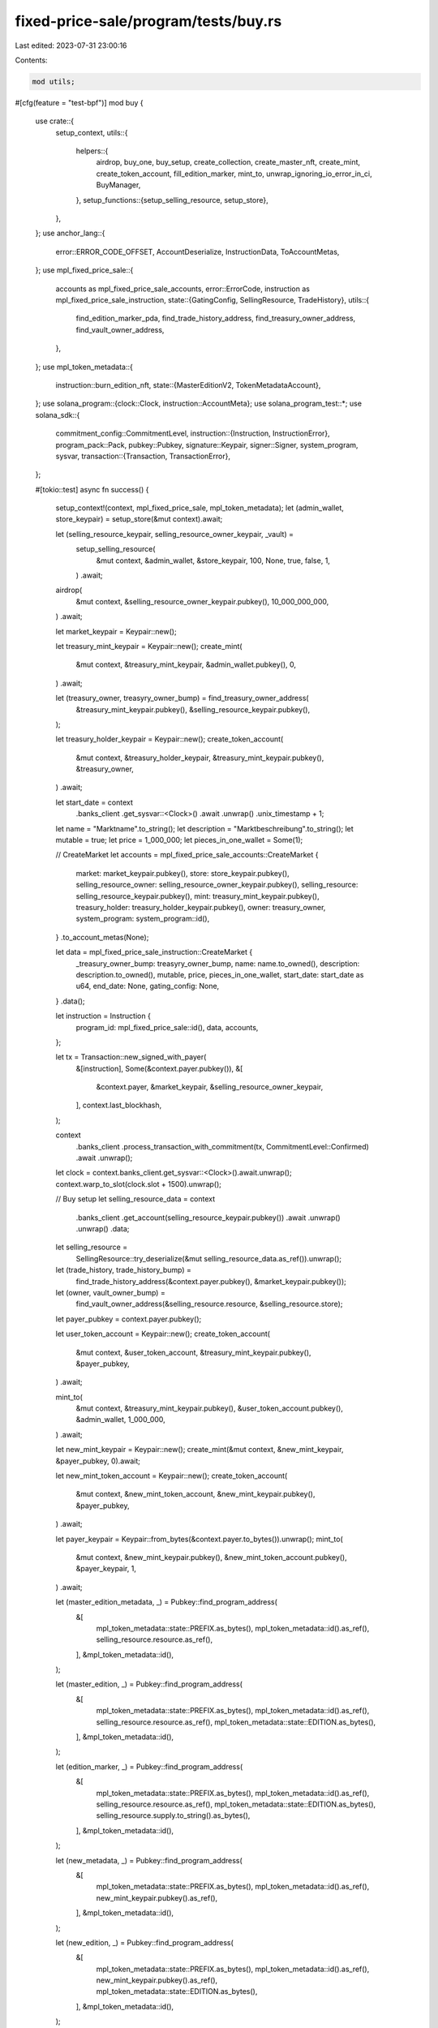 fixed-price-sale/program/tests/buy.rs
=====================================

Last edited: 2023-07-31 23:00:16

Contents:

.. code-block:: rs

    mod utils;

#[cfg(feature = "test-bpf")]
mod buy {
    use crate::{
        setup_context,
        utils::{
            helpers::{
                airdrop, buy_one, buy_setup, create_collection, create_master_nft, create_mint,
                create_token_account, fill_edition_marker, mint_to, unwrap_ignoring_io_error_in_ci,
                BuyManager,
            },
            setup_functions::{setup_selling_resource, setup_store},
        },
    };
    use anchor_lang::{
        error::ERROR_CODE_OFFSET, AccountDeserialize, InstructionData, ToAccountMetas,
    };
    use mpl_fixed_price_sale::{
        accounts as mpl_fixed_price_sale_accounts,
        error::ErrorCode,
        instruction as mpl_fixed_price_sale_instruction,
        state::{GatingConfig, SellingResource, TradeHistory},
        utils::{
            find_edition_marker_pda, find_trade_history_address, find_treasury_owner_address,
            find_vault_owner_address,
        },
    };
    use mpl_token_metadata::{
        instruction::burn_edition_nft,
        state::{MasterEditionV2, TokenMetadataAccount},
    };
    use solana_program::{clock::Clock, instruction::AccountMeta};
    use solana_program_test::*;
    use solana_sdk::{
        commitment_config::CommitmentLevel,
        instruction::{Instruction, InstructionError},
        program_pack::Pack,
        pubkey::Pubkey,
        signature::Keypair,
        signer::Signer,
        system_program, sysvar,
        transaction::{Transaction, TransactionError},
    };

    #[tokio::test]
    async fn success() {
        setup_context!(context, mpl_fixed_price_sale, mpl_token_metadata);
        let (admin_wallet, store_keypair) = setup_store(&mut context).await;

        let (selling_resource_keypair, selling_resource_owner_keypair, _vault) =
            setup_selling_resource(
                &mut context,
                &admin_wallet,
                &store_keypair,
                100,
                None,
                true,
                false,
                1,
            )
            .await;

        airdrop(
            &mut context,
            &selling_resource_owner_keypair.pubkey(),
            10_000_000_000,
        )
        .await;

        let market_keypair = Keypair::new();

        let treasury_mint_keypair = Keypair::new();
        create_mint(
            &mut context,
            &treasury_mint_keypair,
            &admin_wallet.pubkey(),
            0,
        )
        .await;

        let (treasury_owner, treasyry_owner_bump) = find_treasury_owner_address(
            &treasury_mint_keypair.pubkey(),
            &selling_resource_keypair.pubkey(),
        );

        let treasury_holder_keypair = Keypair::new();
        create_token_account(
            &mut context,
            &treasury_holder_keypair,
            &treasury_mint_keypair.pubkey(),
            &treasury_owner,
        )
        .await;

        let start_date = context
            .banks_client
            .get_sysvar::<Clock>()
            .await
            .unwrap()
            .unix_timestamp
            + 1;

        let name = "Marktname".to_string();
        let description = "Marktbeschreibung".to_string();
        let mutable = true;
        let price = 1_000_000;
        let pieces_in_one_wallet = Some(1);

        // CreateMarket
        let accounts = mpl_fixed_price_sale_accounts::CreateMarket {
            market: market_keypair.pubkey(),
            store: store_keypair.pubkey(),
            selling_resource_owner: selling_resource_owner_keypair.pubkey(),
            selling_resource: selling_resource_keypair.pubkey(),
            mint: treasury_mint_keypair.pubkey(),
            treasury_holder: treasury_holder_keypair.pubkey(),
            owner: treasury_owner,
            system_program: system_program::id(),
        }
        .to_account_metas(None);

        let data = mpl_fixed_price_sale_instruction::CreateMarket {
            _treasury_owner_bump: treasyry_owner_bump,
            name: name.to_owned(),
            description: description.to_owned(),
            mutable,
            price,
            pieces_in_one_wallet,
            start_date: start_date as u64,
            end_date: None,
            gating_config: None,
        }
        .data();

        let instruction = Instruction {
            program_id: mpl_fixed_price_sale::id(),
            data,
            accounts,
        };

        let tx = Transaction::new_signed_with_payer(
            &[instruction],
            Some(&context.payer.pubkey()),
            &[
                &context.payer,
                &market_keypair,
                &selling_resource_owner_keypair,
            ],
            context.last_blockhash,
        );

        context
            .banks_client
            .process_transaction_with_commitment(tx, CommitmentLevel::Confirmed)
            .await
            .unwrap();

        let clock = context.banks_client.get_sysvar::<Clock>().await.unwrap();
        context.warp_to_slot(clock.slot + 1500).unwrap();

        // Buy setup
        let selling_resource_data = context
            .banks_client
            .get_account(selling_resource_keypair.pubkey())
            .await
            .unwrap()
            .unwrap()
            .data;
        let selling_resource =
            SellingResource::try_deserialize(&mut selling_resource_data.as_ref()).unwrap();

        let (trade_history, trade_history_bump) =
            find_trade_history_address(&context.payer.pubkey(), &market_keypair.pubkey());
        let (owner, vault_owner_bump) =
            find_vault_owner_address(&selling_resource.resource, &selling_resource.store);

        let payer_pubkey = context.payer.pubkey();

        let user_token_account = Keypair::new();
        create_token_account(
            &mut context,
            &user_token_account,
            &treasury_mint_keypair.pubkey(),
            &payer_pubkey,
        )
        .await;

        mint_to(
            &mut context,
            &treasury_mint_keypair.pubkey(),
            &user_token_account.pubkey(),
            &admin_wallet,
            1_000_000,
        )
        .await;

        let new_mint_keypair = Keypair::new();
        create_mint(&mut context, &new_mint_keypair, &payer_pubkey, 0).await;

        let new_mint_token_account = Keypair::new();
        create_token_account(
            &mut context,
            &new_mint_token_account,
            &new_mint_keypair.pubkey(),
            &payer_pubkey,
        )
        .await;

        let payer_keypair = Keypair::from_bytes(&context.payer.to_bytes()).unwrap();
        mint_to(
            &mut context,
            &new_mint_keypair.pubkey(),
            &new_mint_token_account.pubkey(),
            &payer_keypair,
            1,
        )
        .await;

        let (master_edition_metadata, _) = Pubkey::find_program_address(
            &[
                mpl_token_metadata::state::PREFIX.as_bytes(),
                mpl_token_metadata::id().as_ref(),
                selling_resource.resource.as_ref(),
            ],
            &mpl_token_metadata::id(),
        );

        let (master_edition, _) = Pubkey::find_program_address(
            &[
                mpl_token_metadata::state::PREFIX.as_bytes(),
                mpl_token_metadata::id().as_ref(),
                selling_resource.resource.as_ref(),
                mpl_token_metadata::state::EDITION.as_bytes(),
            ],
            &mpl_token_metadata::id(),
        );

        let (edition_marker, _) = Pubkey::find_program_address(
            &[
                mpl_token_metadata::state::PREFIX.as_bytes(),
                mpl_token_metadata::id().as_ref(),
                selling_resource.resource.as_ref(),
                mpl_token_metadata::state::EDITION.as_bytes(),
                selling_resource.supply.to_string().as_bytes(),
            ],
            &mpl_token_metadata::id(),
        );

        let (new_metadata, _) = Pubkey::find_program_address(
            &[
                mpl_token_metadata::state::PREFIX.as_bytes(),
                mpl_token_metadata::id().as_ref(),
                new_mint_keypair.pubkey().as_ref(),
            ],
            &mpl_token_metadata::id(),
        );

        let (new_edition, _) = Pubkey::find_program_address(
            &[
                mpl_token_metadata::state::PREFIX.as_bytes(),
                mpl_token_metadata::id().as_ref(),
                new_mint_keypair.pubkey().as_ref(),
                mpl_token_metadata::state::EDITION.as_bytes(),
            ],
            &mpl_token_metadata::id(),
        );

        // Buy
        let accounts = mpl_fixed_price_sale_accounts::Buy {
            market: market_keypair.pubkey(),
            selling_resource: selling_resource_keypair.pubkey(),
            user_token_account: user_token_account.pubkey(),
            user_wallet: context.payer.pubkey(),
            trade_history,
            treasury_holder: treasury_holder_keypair.pubkey(),
            new_metadata,
            new_edition,
            master_edition,
            new_mint: new_mint_keypair.pubkey(),
            edition_marker,
            vault: selling_resource.vault,
            owner,
            new_token_account: new_mint_token_account.pubkey(),
            master_edition_metadata,
            clock: sysvar::clock::id(),
            rent: sysvar::rent::id(),
            token_metadata_program: mpl_token_metadata::id(),
            token_program: spl_token::id(),
            system_program: system_program::id(),
        }
        .to_account_metas(None);

        let data = mpl_fixed_price_sale_instruction::Buy {
            _trade_history_bump: trade_history_bump,
            vault_owner_bump,
        }
        .data();

        let instruction = Instruction {
            program_id: mpl_fixed_price_sale::id(),
            data,
            accounts,
        };

        let tx = Transaction::new_signed_with_payer(
            &[instruction],
            Some(&context.payer.pubkey()),
            &[&context.payer],
            context.last_blockhash,
        );

        context
            .banks_client
            .process_transaction_with_commitment(tx, CommitmentLevel::Confirmed)
            .await
            .unwrap();

        let clock = context.banks_client.get_sysvar::<Clock>().await.unwrap();
        context.warp_to_slot(clock.slot + 3).unwrap();

        // Checks
        let selling_resource_acc = context
            .banks_client
            .get_account(selling_resource_keypair.pubkey())
            .await
            .unwrap()
            .unwrap();
        let selling_resource_data =
            SellingResource::try_deserialize(&mut selling_resource_acc.data.as_ref()).unwrap();

        let trade_history_acc = context
            .banks_client
            .get_account(trade_history)
            .await
            .unwrap()
            .unwrap();
        let trade_history_data =
            TradeHistory::try_deserialize(&mut trade_history_acc.data.as_ref()).unwrap();

        assert_eq!(selling_resource_data.supply, 1);
        assert_eq!(trade_history_data.already_bought, 1);
    }

    #[tokio::test]
    async fn success_native_sol() {
        setup_context!(context, mpl_fixed_price_sale, mpl_token_metadata);
        let (admin_wallet, store_keypair) = setup_store(&mut context).await;

        let (selling_resource_keypair, selling_resource_owner_keypair, _vault) =
            setup_selling_resource(
                &mut context,
                &admin_wallet,
                &store_keypair,
                100,
                None,
                true,
                false,
                1,
            )
            .await;

        airdrop(
            &mut context,
            &selling_resource_owner_keypair.pubkey(),
            10_000_000_000,
        )
        .await;

        let market_keypair = Keypair::new();

        let treasury_mint = anchor_lang::solana_program::system_program::id();

        let (treasury_owner, treasyry_owner_bump) =
            find_treasury_owner_address(&treasury_mint, &selling_resource_keypair.pubkey());

        let start_date = context
            .banks_client
            .get_sysvar::<Clock>()
            .await
            .unwrap()
            .unix_timestamp
            + 1;

        let name = "Marktname".to_string();
        let description = "Marktbeschreibung".to_string();
        let mutable = true;
        let price = 1_000_000;
        let pieces_in_one_wallet = Some(1);

        // CreateMarket
        let accounts = mpl_fixed_price_sale_accounts::CreateMarket {
            market: market_keypair.pubkey(),
            store: store_keypair.pubkey(),
            selling_resource_owner: selling_resource_owner_keypair.pubkey(),
            selling_resource: selling_resource_keypair.pubkey(),
            mint: treasury_mint,
            treasury_holder: treasury_owner,
            owner: treasury_owner,
            system_program: system_program::id(),
        }
        .to_account_metas(None);

        let data = mpl_fixed_price_sale_instruction::CreateMarket {
            _treasury_owner_bump: treasyry_owner_bump,
            name: name.to_owned(),
            description: description.to_owned(),
            mutable,
            price,
            pieces_in_one_wallet,
            start_date: start_date as u64,
            end_date: None,
            gating_config: None,
        }
        .data();

        let instruction = Instruction {
            program_id: mpl_fixed_price_sale::id(),
            data,
            accounts,
        };

        let tx = Transaction::new_signed_with_payer(
            &[instruction],
            Some(&context.payer.pubkey()),
            &[
                &context.payer,
                &market_keypair,
                &selling_resource_owner_keypair,
            ],
            context.last_blockhash,
        );

        unwrap_ignoring_io_error_in_ci(
            context
                .banks_client
                .process_transaction_with_commitment(tx, CommitmentLevel::Confirmed)
                .await,
        );

        let clock = context.banks_client.get_sysvar::<Clock>().await.unwrap();
        context.warp_to_slot(clock.slot + 1500).unwrap();

        // Buy setup
        let selling_resource_data = context
            .banks_client
            .get_account(selling_resource_keypair.pubkey())
            .await
            .unwrap()
            .unwrap()
            .data;
        let selling_resource =
            SellingResource::try_deserialize(&mut selling_resource_data.as_ref()).unwrap();

        let user_wallet = Keypair::new();
        airdrop(&mut context, &user_wallet.pubkey(), 1_000_000_000).await;

        let (trade_history, trade_history_bump) =
            find_trade_history_address(&user_wallet.pubkey(), &market_keypair.pubkey());
        let (owner, vault_owner_bump) =
            find_vault_owner_address(&selling_resource.resource, &selling_resource.store);

        let payer_pubkey = user_wallet.pubkey();

        let new_mint_keypair = Keypair::new();
        create_mint(&mut context, &new_mint_keypair, &payer_pubkey, 0).await;

        let new_mint_token_account = Keypair::new();
        create_token_account(
            &mut context,
            &new_mint_token_account,
            &new_mint_keypair.pubkey(),
            &payer_pubkey,
        )
        .await;

        let _payer_keypair = Keypair::from_bytes(&context.payer.to_bytes()).unwrap();
        mint_to(
            &mut context,
            &new_mint_keypair.pubkey(),
            &new_mint_token_account.pubkey(),
            &user_wallet,
            1,
        )
        .await;

        let (master_edition_metadata, _) = Pubkey::find_program_address(
            &[
                mpl_token_metadata::state::PREFIX.as_bytes(),
                mpl_token_metadata::id().as_ref(),
                selling_resource.resource.as_ref(),
            ],
            &mpl_token_metadata::id(),
        );

        let (master_edition, _) = Pubkey::find_program_address(
            &[
                mpl_token_metadata::state::PREFIX.as_bytes(),
                mpl_token_metadata::id().as_ref(),
                selling_resource.resource.as_ref(),
                mpl_token_metadata::state::EDITION.as_bytes(),
            ],
            &mpl_token_metadata::id(),
        );

        let (edition_marker, _) = Pubkey::find_program_address(
            &[
                mpl_token_metadata::state::PREFIX.as_bytes(),
                mpl_token_metadata::id().as_ref(),
                selling_resource.resource.as_ref(),
                mpl_token_metadata::state::EDITION.as_bytes(),
                selling_resource.supply.to_string().as_bytes(),
            ],
            &mpl_token_metadata::id(),
        );

        let (new_metadata, _) = Pubkey::find_program_address(
            &[
                mpl_token_metadata::state::PREFIX.as_bytes(),
                mpl_token_metadata::id().as_ref(),
                new_mint_keypair.pubkey().as_ref(),
            ],
            &mpl_token_metadata::id(),
        );

        let (new_edition, _) = Pubkey::find_program_address(
            &[
                mpl_token_metadata::state::PREFIX.as_bytes(),
                mpl_token_metadata::id().as_ref(),
                new_mint_keypair.pubkey().as_ref(),
                mpl_token_metadata::state::EDITION.as_bytes(),
            ],
            &mpl_token_metadata::id(),
        );

        // Buy
        let accounts = mpl_fixed_price_sale_accounts::Buy {
            market: market_keypair.pubkey(),
            selling_resource: selling_resource_keypair.pubkey(),
            user_token_account: user_wallet.pubkey(),
            user_wallet: user_wallet.pubkey(),
            trade_history,
            treasury_holder: treasury_owner,
            new_metadata,
            new_edition,
            master_edition,
            new_mint: new_mint_keypair.pubkey(),
            edition_marker,
            vault: selling_resource.vault,
            owner,
            new_token_account: new_mint_token_account.pubkey(),
            master_edition_metadata,
            clock: sysvar::clock::id(),
            rent: sysvar::rent::id(),
            token_metadata_program: mpl_token_metadata::id(),
            token_program: spl_token::id(),
            system_program: system_program::id(),
        }
        .to_account_metas(None);

        let data = mpl_fixed_price_sale_instruction::Buy {
            _trade_history_bump: trade_history_bump,
            vault_owner_bump,
        }
        .data();

        let instruction = Instruction {
            program_id: mpl_fixed_price_sale::id(),
            data,
            accounts,
        };

        let tx = Transaction::new_signed_with_payer(
            &[instruction],
            Some(&context.payer.pubkey()),
            &[&context.payer, &user_wallet],
            context.last_blockhash,
        );

        unwrap_ignoring_io_error_in_ci(
            context
                .banks_client
                .process_transaction_with_commitment(tx, CommitmentLevel::Confirmed)
                .await,
        );

        let clock = context.banks_client.get_sysvar::<Clock>().await.unwrap();
        context.warp_to_slot(clock.slot + 3).unwrap();

        // Checks
        let selling_resource_acc = context
            .banks_client
            .get_account(selling_resource_keypair.pubkey())
            .await
            .unwrap()
            .unwrap();
        let selling_resource_data =
            SellingResource::try_deserialize(&mut selling_resource_acc.data.as_ref()).unwrap();

        let trade_history_acc = context
            .banks_client
            .get_account(trade_history)
            .await
            .unwrap()
            .unwrap();
        let trade_history_data =
            TradeHistory::try_deserialize(&mut trade_history_acc.data.as_ref()).unwrap();

        assert_eq!(selling_resource_data.supply, 1);
        assert_eq!(trade_history_data.already_bought, 1);
    }

    #[tokio::test]
    async fn fail_market_is_not_started() {
        setup_context!(context, mpl_fixed_price_sale, mpl_token_metadata);
        let (admin_wallet, store_keypair) = setup_store(&mut context).await;

        let (selling_resource_keypair, selling_resource_owner_keypair, _vault) =
            setup_selling_resource(
                &mut context,
                &admin_wallet,
                &store_keypair,
                100,
                None,
                true,
                false,
                1,
            )
            .await;

        airdrop(
            &mut context,
            &selling_resource_owner_keypair.pubkey(),
            10_000_000_000,
        )
        .await;

        let market_keypair = Keypair::new();

        let treasury_mint_keypair = Keypair::new();
        create_mint(
            &mut context,
            &treasury_mint_keypair,
            &admin_wallet.pubkey(),
            0,
        )
        .await;

        let (treasury_owner, treasyry_owner_bump) = find_treasury_owner_address(
            &treasury_mint_keypair.pubkey(),
            &selling_resource_keypair.pubkey(),
        );

        let treasury_holder_keypair = Keypair::new();
        create_token_account(
            &mut context,
            &treasury_holder_keypair,
            &treasury_mint_keypair.pubkey(),
            &treasury_owner,
        )
        .await;

        let start_date = context
            .banks_client
            .get_sysvar::<Clock>()
            .await
            .unwrap()
            .unix_timestamp
            + 1;

        let name = "Marktname".to_string();
        let description = "Marktbeschreibung".to_string();
        let mutable = true;
        let price = 1_000_000;
        let pieces_in_one_wallet = Some(1);

        // CreateMarket
        let accounts = mpl_fixed_price_sale_accounts::CreateMarket {
            market: market_keypair.pubkey(),
            store: store_keypair.pubkey(),
            selling_resource_owner: selling_resource_owner_keypair.pubkey(),
            selling_resource: selling_resource_keypair.pubkey(),
            mint: treasury_mint_keypair.pubkey(),
            treasury_holder: treasury_holder_keypair.pubkey(),
            owner: treasury_owner,
            system_program: system_program::id(),
        }
        .to_account_metas(None);

        let data = mpl_fixed_price_sale_instruction::CreateMarket {
            _treasury_owner_bump: treasyry_owner_bump,
            name: name.to_owned(),
            description: description.to_owned(),
            mutable,
            price,
            pieces_in_one_wallet,
            start_date: start_date as u64,
            end_date: None,
            gating_config: None,
        }
        .data();

        let instruction = Instruction {
            program_id: mpl_fixed_price_sale::id(),
            data,
            accounts,
        };

        let tx = Transaction::new_signed_with_payer(
            &[instruction],
            Some(&context.payer.pubkey()),
            &[
                &context.payer,
                &market_keypair,
                &selling_resource_owner_keypair,
            ],
            context.last_blockhash,
        );

        context
            .banks_client
            .process_transaction_with_commitment(tx, CommitmentLevel::Confirmed)
            .await
            .unwrap();

        // Buy setup
        let selling_resource_data = context
            .banks_client
            .get_account(selling_resource_keypair.pubkey())
            .await
            .unwrap()
            .unwrap()
            .data;
        let selling_resource =
            SellingResource::try_deserialize(&mut selling_resource_data.as_ref()).unwrap();

        let (trade_history, trade_history_bump) =
            find_trade_history_address(&context.payer.pubkey(), &market_keypair.pubkey());
        let (owner, vault_owner_bump) =
            find_vault_owner_address(&selling_resource.resource, &selling_resource.store);

        let payer_pubkey = context.payer.pubkey();

        let user_token_account = Keypair::new();
        create_token_account(
            &mut context,
            &user_token_account,
            &treasury_mint_keypair.pubkey(),
            &payer_pubkey,
        )
        .await;

        mint_to(
            &mut context,
            &treasury_mint_keypair.pubkey(),
            &user_token_account.pubkey(),
            &admin_wallet,
            1_000_000,
        )
        .await;

        let new_mint_keypair = Keypair::new();
        create_mint(&mut context, &new_mint_keypair, &payer_pubkey, 0).await;

        let new_mint_token_account = Keypair::new();
        create_token_account(
            &mut context,
            &new_mint_token_account,
            &new_mint_keypair.pubkey(),
            &payer_pubkey,
        )
        .await;

        let payer_keypair = Keypair::from_bytes(&context.payer.to_bytes()).unwrap();
        mint_to(
            &mut context,
            &new_mint_keypair.pubkey(),
            &new_mint_token_account.pubkey(),
            &payer_keypair,
            1,
        )
        .await;

        let (master_edition_metadata, _) = Pubkey::find_program_address(
            &[
                mpl_token_metadata::state::PREFIX.as_bytes(),
                mpl_token_metadata::id().as_ref(),
                selling_resource.resource.as_ref(),
            ],
            &mpl_token_metadata::id(),
        );

        let (master_edition, _) = Pubkey::find_program_address(
            &[
                mpl_token_metadata::state::PREFIX.as_bytes(),
                mpl_token_metadata::id().as_ref(),
                selling_resource.resource.as_ref(),
                mpl_token_metadata::state::EDITION.as_bytes(),
            ],
            &mpl_token_metadata::id(),
        );

        let (edition_marker, _) = Pubkey::find_program_address(
            &[
                mpl_token_metadata::state::PREFIX.as_bytes(),
                mpl_token_metadata::id().as_ref(),
                selling_resource.resource.as_ref(),
                mpl_token_metadata::state::EDITION.as_bytes(),
                selling_resource.supply.to_string().as_bytes(),
            ],
            &mpl_token_metadata::id(),
        );

        let (new_metadata, _) = Pubkey::find_program_address(
            &[
                mpl_token_metadata::state::PREFIX.as_bytes(),
                mpl_token_metadata::id().as_ref(),
                new_mint_keypair.pubkey().as_ref(),
            ],
            &mpl_token_metadata::id(),
        );

        let (new_edition, _) = Pubkey::find_program_address(
            &[
                mpl_token_metadata::state::PREFIX.as_bytes(),
                mpl_token_metadata::id().as_ref(),
                new_mint_keypair.pubkey().as_ref(),
                mpl_token_metadata::state::EDITION.as_bytes(),
            ],
            &mpl_token_metadata::id(),
        );

        // Buy
        let accounts = mpl_fixed_price_sale_accounts::Buy {
            market: market_keypair.pubkey(),
            selling_resource: selling_resource_keypair.pubkey(),
            user_token_account: user_token_account.pubkey(),
            user_wallet: context.payer.pubkey(),
            trade_history,
            treasury_holder: treasury_holder_keypair.pubkey(),
            new_metadata,
            new_edition,
            master_edition,
            new_mint: new_mint_keypair.pubkey(),
            edition_marker,
            vault: selling_resource.vault,
            owner,
            new_token_account: new_mint_token_account.pubkey(),
            master_edition_metadata,
            clock: sysvar::clock::id(),
            rent: sysvar::rent::id(),
            token_metadata_program: mpl_token_metadata::id(),
            token_program: spl_token::id(),
            system_program: system_program::id(),
        }
        .to_account_metas(None);

        let data = mpl_fixed_price_sale_instruction::Buy {
            _trade_history_bump: trade_history_bump,
            vault_owner_bump,
        }
        .data();

        let instruction = Instruction {
            program_id: mpl_fixed_price_sale::id(),
            data,
            accounts,
        };

        let tx = Transaction::new_signed_with_payer(
            &[instruction],
            Some(&context.payer.pubkey()),
            &[&context.payer],
            context.last_blockhash,
        );

        let err = context
            .banks_client
            .process_transaction_with_commitment(tx, CommitmentLevel::Confirmed)
            .await
            .unwrap_err();

        match err {
            BanksClientError::ClientError(_) => assert!(true),
            BanksClientError::RpcError(_) => assert!(true),
            BanksClientError::TransactionError(_) => assert!(true),
            _ => assert!(false),
        }
    }

    #[tokio::test]
    async fn fail_market_is_ended() {
        setup_context!(context, mpl_fixed_price_sale, mpl_token_metadata);
        let (admin_wallet, store_keypair) = setup_store(&mut context).await;

        let (selling_resource_keypair, selling_resource_owner_keypair, _vault) =
            setup_selling_resource(
                &mut context,
                &admin_wallet,
                &store_keypair,
                100,
                None,
                true,
                false,
                1,
            )
            .await;

        airdrop(
            &mut context,
            &selling_resource_owner_keypair.pubkey(),
            10_000_000_000,
        )
        .await;

        let market_keypair = Keypair::new();

        let treasury_mint_keypair = Keypair::new();
        create_mint(
            &mut context,
            &treasury_mint_keypair,
            &admin_wallet.pubkey(),
            0,
        )
        .await;

        let (treasury_owner, treasyry_owner_bump) = find_treasury_owner_address(
            &treasury_mint_keypair.pubkey(),
            &selling_resource_keypair.pubkey(),
        );

        let treasury_holder_keypair = Keypair::new();
        create_token_account(
            &mut context,
            &treasury_holder_keypair,
            &treasury_mint_keypair.pubkey(),
            &treasury_owner,
        )
        .await;

        let start_date = context
            .banks_client
            .get_sysvar::<Clock>()
            .await
            .unwrap()
            .unix_timestamp
            + 1;

        let end_date = start_date + 2;

        let name = "Marktname".to_string();
        let description = "Marktbeschreibung".to_string();
        let mutable = true;
        let price = 1_000_000;
        let pieces_in_one_wallet = Some(1);

        // CreateMarket
        let accounts = mpl_fixed_price_sale_accounts::CreateMarket {
            market: market_keypair.pubkey(),
            store: store_keypair.pubkey(),
            selling_resource_owner: selling_resource_owner_keypair.pubkey(),
            selling_resource: selling_resource_keypair.pubkey(),
            mint: treasury_mint_keypair.pubkey(),
            treasury_holder: treasury_holder_keypair.pubkey(),
            owner: treasury_owner,
            system_program: system_program::id(),
        }
        .to_account_metas(None);

        let data = mpl_fixed_price_sale_instruction::CreateMarket {
            _treasury_owner_bump: treasyry_owner_bump,
            name: name.to_owned(),
            description: description.to_owned(),
            mutable,
            price,
            pieces_in_one_wallet,
            start_date: start_date as u64,
            end_date: Some(end_date as u64),
            gating_config: None,
        }
        .data();

        let instruction = Instruction {
            program_id: mpl_fixed_price_sale::id(),
            data,
            accounts,
        };

        let tx = Transaction::new_signed_with_payer(
            &[instruction],
            Some(&context.payer.pubkey()),
            &[
                &context.payer,
                &market_keypair,
                &selling_resource_owner_keypair,
            ],
            context.last_blockhash,
        );

        context
            .banks_client
            .process_transaction_with_commitment(tx, CommitmentLevel::Confirmed)
            .await
            .unwrap();

        let clock = context.banks_client.get_sysvar::<Clock>().await.unwrap();
        context.warp_to_slot(clock.slot + 3000).unwrap();

        // Buy setup
        let selling_resource_data = context
            .banks_client
            .get_account(selling_resource_keypair.pubkey())
            .await
            .unwrap()
            .unwrap()
            .data;
        let selling_resource =
            SellingResource::try_deserialize(&mut selling_resource_data.as_ref()).unwrap();

        let (trade_history, trade_history_bump) =
            find_trade_history_address(&context.payer.pubkey(), &market_keypair.pubkey());
        let (owner, vault_owner_bump) =
            find_vault_owner_address(&selling_resource.resource, &selling_resource.store);

        let payer_pubkey = context.payer.pubkey();

        let user_token_account = Keypair::new();
        create_token_account(
            &mut context,
            &user_token_account,
            &treasury_mint_keypair.pubkey(),
            &payer_pubkey,
        )
        .await;

        mint_to(
            &mut context,
            &treasury_mint_keypair.pubkey(),
            &user_token_account.pubkey(),
            &admin_wallet,
            1_000_000,
        )
        .await;

        let new_mint_keypair = Keypair::new();
        create_mint(&mut context, &new_mint_keypair, &payer_pubkey, 0).await;

        let new_mint_token_account = Keypair::new();
        create_token_account(
            &mut context,
            &new_mint_token_account,
            &new_mint_keypair.pubkey(),
            &payer_pubkey,
        )
        .await;

        let payer_keypair = Keypair::from_bytes(&context.payer.to_bytes()).unwrap();
        mint_to(
            &mut context,
            &new_mint_keypair.pubkey(),
            &new_mint_token_account.pubkey(),
            &payer_keypair,
            1,
        )
        .await;

        let (master_edition_metadata, _) = Pubkey::find_program_address(
            &[
                mpl_token_metadata::state::PREFIX.as_bytes(),
                mpl_token_metadata::id().as_ref(),
                selling_resource.resource.as_ref(),
            ],
            &mpl_token_metadata::id(),
        );

        let (master_edition, _) = Pubkey::find_program_address(
            &[
                mpl_token_metadata::state::PREFIX.as_bytes(),
                mpl_token_metadata::id().as_ref(),
                selling_resource.resource.as_ref(),
                mpl_token_metadata::state::EDITION.as_bytes(),
            ],
            &mpl_token_metadata::id(),
        );

        let (edition_marker, _) = Pubkey::find_program_address(
            &[
                mpl_token_metadata::state::PREFIX.as_bytes(),
                mpl_token_metadata::id().as_ref(),
                selling_resource.resource.as_ref(),
                mpl_token_metadata::state::EDITION.as_bytes(),
                selling_resource.supply.to_string().as_bytes(),
            ],
            &mpl_token_metadata::id(),
        );

        let (new_metadata, _) = Pubkey::find_program_address(
            &[
                mpl_token_metadata::state::PREFIX.as_bytes(),
                mpl_token_metadata::id().as_ref(),
                new_mint_keypair.pubkey().as_ref(),
            ],
            &mpl_token_metadata::id(),
        );

        let (new_edition, _) = Pubkey::find_program_address(
            &[
                mpl_token_metadata::state::PREFIX.as_bytes(),
                mpl_token_metadata::id().as_ref(),
                new_mint_keypair.pubkey().as_ref(),
                mpl_token_metadata::state::EDITION.as_bytes(),
            ],
            &mpl_token_metadata::id(),
        );

        // Buy
        let accounts = mpl_fixed_price_sale_accounts::Buy {
            market: market_keypair.pubkey(),
            selling_resource: selling_resource_keypair.pubkey(),
            user_token_account: user_token_account.pubkey(),
            user_wallet: context.payer.pubkey(),
            trade_history,
            treasury_holder: treasury_holder_keypair.pubkey(),
            new_metadata,
            new_edition,
            master_edition,
            new_mint: new_mint_keypair.pubkey(),
            edition_marker,
            vault: selling_resource.vault,
            owner,
            new_token_account: new_mint_token_account.pubkey(),
            master_edition_metadata,
            clock: sysvar::clock::id(),
            rent: sysvar::rent::id(),
            token_metadata_program: mpl_token_metadata::id(),
            token_program: spl_token::id(),
            system_program: system_program::id(),
        }
        .to_account_metas(None);

        let data = mpl_fixed_price_sale_instruction::Buy {
            _trade_history_bump: trade_history_bump,
            vault_owner_bump,
        }
        .data();

        let instruction = Instruction {
            program_id: mpl_fixed_price_sale::id(),
            data,
            accounts,
        };

        let tx = Transaction::new_signed_with_payer(
            &[instruction],
            Some(&context.payer.pubkey()),
            &[&context.payer],
            context.last_blockhash,
        );

        let err = context
            .banks_client
            .process_transaction_with_commitment(tx, CommitmentLevel::Confirmed)
            .await
            .unwrap_err();

        match err {
            BanksClientError::ClientError(_) => assert!(true),
            BanksClientError::RpcError(_) => assert!(true),
            BanksClientError::TransactionError(_) => assert!(true),
            _ => assert!(false),
        }
    }

    #[tokio::test]
    async fn fail_market_is_ended_unlimited_duration() {
        setup_context!(context, mpl_fixed_price_sale, mpl_token_metadata);
        let (admin_wallet, store_keypair) = setup_store(&mut context).await;

        let (selling_resource_keypair, selling_resource_owner_keypair, _vault) =
            setup_selling_resource(
                &mut context,
                &admin_wallet,
                &store_keypair,
                100,
                None,
                true,
                false,
                1,
            )
            .await;

        airdrop(
            &mut context,
            &selling_resource_owner_keypair.pubkey(),
            10_000_000_000,
        )
        .await;

        let market_keypair = Keypair::new();

        let treasury_mint_keypair = Keypair::new();
        create_mint(
            &mut context,
            &treasury_mint_keypair,
            &admin_wallet.pubkey(),
            0,
        )
        .await;

        let (treasury_owner, treasyry_owner_bump) = find_treasury_owner_address(
            &treasury_mint_keypair.pubkey(),
            &selling_resource_keypair.pubkey(),
        );

        let treasury_holder_keypair = Keypair::new();
        create_token_account(
            &mut context,
            &treasury_holder_keypair,
            &treasury_mint_keypair.pubkey(),
            &treasury_owner,
        )
        .await;

        let start_date = context
            .banks_client
            .get_sysvar::<Clock>()
            .await
            .unwrap()
            .unix_timestamp
            + 1;

        let name = "Marktname".to_string();
        let description = "Marktbeschreibung".to_string();
        let mutable = true;
        let price = 1_000_000;
        let pieces_in_one_wallet = Some(1);

        // CreateMarket
        let accounts = mpl_fixed_price_sale_accounts::CreateMarket {
            market: market_keypair.pubkey(),
            store: store_keypair.pubkey(),
            selling_resource_owner: selling_resource_owner_keypair.pubkey(),
            selling_resource: selling_resource_keypair.pubkey(),
            mint: treasury_mint_keypair.pubkey(),
            treasury_holder: treasury_holder_keypair.pubkey(),
            owner: treasury_owner,
            system_program: system_program::id(),
        }
        .to_account_metas(None);

        let data = mpl_fixed_price_sale_instruction::CreateMarket {
            _treasury_owner_bump: treasyry_owner_bump,
            name: name.to_owned(),
            description: description.to_owned(),
            mutable,
            price,
            pieces_in_one_wallet,
            start_date: start_date as u64,
            end_date: None,
            gating_config: None,
        }
        .data();

        let instruction = Instruction {
            program_id: mpl_fixed_price_sale::id(),
            data,
            accounts,
        };

        let tx = Transaction::new_signed_with_payer(
            &[instruction],
            Some(&context.payer.pubkey()),
            &[
                &context.payer,
                &market_keypair,
                &selling_resource_owner_keypair,
            ],
            context.last_blockhash,
        );

        context
            .banks_client
            .process_transaction_with_commitment(tx, CommitmentLevel::Confirmed)
            .await
            .unwrap();

        let clock = context.banks_client.get_sysvar::<Clock>().await.unwrap();
        context.warp_to_slot(clock.slot + 1500).unwrap();

        // Buy setup
        let selling_resource_data = context
            .banks_client
            .get_account(selling_resource_keypair.pubkey())
            .await
            .unwrap()
            .unwrap()
            .data;
        let selling_resource =
            SellingResource::try_deserialize(&mut selling_resource_data.as_ref()).unwrap();

        let (trade_history, trade_history_bump) =
            find_trade_history_address(&context.payer.pubkey(), &market_keypair.pubkey());
        let (owner, vault_owner_bump) =
            find_vault_owner_address(&selling_resource.resource, &selling_resource.store);

        let payer_pubkey = context.payer.pubkey();

        let user_token_account = Keypair::new();
        create_token_account(
            &mut context,
            &user_token_account,
            &treasury_mint_keypair.pubkey(),
            &payer_pubkey,
        )
        .await;

        mint_to(
            &mut context,
            &treasury_mint_keypair.pubkey(),
            &user_token_account.pubkey(),
            &admin_wallet,
            1_000_000,
        )
        .await;

        let new_mint_keypair = Keypair::new();
        create_mint(&mut context, &new_mint_keypair, &payer_pubkey, 0).await;

        let new_mint_token_account = Keypair::new();
        create_token_account(
            &mut context,
            &new_mint_token_account,
            &new_mint_keypair.pubkey(),
            &payer_pubkey,
        )
        .await;

        let payer_keypair = Keypair::from_bytes(&context.payer.to_bytes()).unwrap();
        mint_to(
            &mut context,
            &new_mint_keypair.pubkey(),
            &new_mint_token_account.pubkey(),
            &payer_keypair,
            1,
        )
        .await;

        let (master_edition_metadata, _) = Pubkey::find_program_address(
            &[
                mpl_token_metadata::state::PREFIX.as_bytes(),
                mpl_token_metadata::id().as_ref(),
                selling_resource.resource.as_ref(),
            ],
            &mpl_token_metadata::id(),
        );

        let (master_edition, _) = Pubkey::find_program_address(
            &[
                mpl_token_metadata::state::PREFIX.as_bytes(),
                mpl_token_metadata::id().as_ref(),
                selling_resource.resource.as_ref(),
                mpl_token_metadata::state::EDITION.as_bytes(),
            ],
            &mpl_token_metadata::id(),
        );

        let (edition_marker, _) = Pubkey::find_program_address(
            &[
                mpl_token_metadata::state::PREFIX.as_bytes(),
                mpl_token_metadata::id().as_ref(),
                selling_resource.resource.as_ref(),
                mpl_token_metadata::state::EDITION.as_bytes(),
                selling_resource.supply.to_string().as_bytes(),
            ],
            &mpl_token_metadata::id(),
        );

        let (new_metadata, _) = Pubkey::find_program_address(
            &[
                mpl_token_metadata::state::PREFIX.as_bytes(),
                mpl_token_metadata::id().as_ref(),
                new_mint_keypair.pubkey().as_ref(),
            ],
            &mpl_token_metadata::id(),
        );

        let (new_edition, _) = Pubkey::find_program_address(
            &[
                mpl_token_metadata::state::PREFIX.as_bytes(),
                mpl_token_metadata::id().as_ref(),
                new_mint_keypair.pubkey().as_ref(),
                mpl_token_metadata::state::EDITION.as_bytes(),
            ],
            &mpl_token_metadata::id(),
        );

        // CloseMarket
        let accounts = mpl_fixed_price_sale_accounts::CloseMarket {
            market: market_keypair.pubkey(),
            owner: selling_resource_owner_keypair.pubkey(),
            clock: sysvar::clock::id(),
        }
        .to_account_metas(None);

        let data = mpl_fixed_price_sale_instruction::CloseMarket {}.data();

        let instruction = Instruction {
            program_id: mpl_fixed_price_sale::id(),
            data,
            accounts,
        };

        let tx = Transaction::new_signed_with_payer(
            &[instruction],
            Some(&context.payer.pubkey()),
            &[&context.payer, &selling_resource_owner_keypair],
            context.last_blockhash,
        );

        context
            .banks_client
            .process_transaction_with_commitment(tx, CommitmentLevel::Confirmed)
            .await
            .unwrap();

        // Buy
        let accounts = mpl_fixed_price_sale_accounts::Buy {
            market: market_keypair.pubkey(),
            selling_resource: selling_resource_keypair.pubkey(),
            user_token_account: user_token_account.pubkey(),
            user_wallet: context.payer.pubkey(),
            trade_history,
            treasury_holder: treasury_holder_keypair.pubkey(),
            new_metadata,
            new_edition,
            master_edition,
            new_mint: new_mint_keypair.pubkey(),
            edition_marker,
            vault: selling_resource.vault,
            owner,
            new_token_account: new_mint_token_account.pubkey(),
            master_edition_metadata,
            clock: sysvar::clock::id(),
            rent: sysvar::rent::id(),
            token_metadata_program: mpl_token_metadata::id(),
            token_program: spl_token::id(),
            system_program: system_program::id(),
        }
        .to_account_metas(None);

        let data = mpl_fixed_price_sale_instruction::Buy {
            _trade_history_bump: trade_history_bump,
            vault_owner_bump,
        }
        .data();

        let instruction = Instruction {
            program_id: mpl_fixed_price_sale::id(),
            data,
            accounts,
        };

        let tx = Transaction::new_signed_with_payer(
            &[instruction],
            Some(&context.payer.pubkey()),
            &[&context.payer],
            context.last_blockhash,
        );

        let err = context
            .banks_client
            .process_transaction_with_commitment(tx, CommitmentLevel::Confirmed)
            .await
            .unwrap_err();

        match err {
            BanksClientError::ClientError(_) => assert!(true),
            BanksClientError::RpcError(_) => assert!(true),
            BanksClientError::TransactionError(_) => assert!(true),
            _ => assert!(false),
        }
    }

    #[tokio::test]
    async fn fail_market_is_suspended() {
        setup_context!(context, mpl_fixed_price_sale, mpl_token_metadata);
        let (admin_wallet, store_keypair) = setup_store(&mut context).await;

        let (selling_resource_keypair, selling_resource_owner_keypair, _vault) =
            setup_selling_resource(
                &mut context,
                &admin_wallet,
                &store_keypair,
                100,
                None,
                true,
                false,
                1,
            )
            .await;

        airdrop(
            &mut context,
            &selling_resource_owner_keypair.pubkey(),
            10_000_000_000,
        )
        .await;

        let market_keypair = Keypair::new();

        let treasury_mint_keypair = Keypair::new();
        create_mint(
            &mut context,
            &treasury_mint_keypair,
            &admin_wallet.pubkey(),
            0,
        )
        .await;

        let (treasury_owner, treasyry_owner_bump) = find_treasury_owner_address(
            &treasury_mint_keypair.pubkey(),
            &selling_resource_keypair.pubkey(),
        );

        let treasury_holder_keypair = Keypair::new();
        create_token_account(
            &mut context,
            &treasury_holder_keypair,
            &treasury_mint_keypair.pubkey(),
            &treasury_owner,
        )
        .await;

        let start_date = context
            .banks_client
            .get_sysvar::<Clock>()
            .await
            .unwrap()
            .unix_timestamp
            + 1;

        let name = "Marktname".to_string();
        let description = "Marktbeschreibung".to_string();
        let mutable = true;
        let price = 1_000_000;
        let pieces_in_one_wallet = Some(1);

        // CreateMarket
        let accounts = mpl_fixed_price_sale_accounts::CreateMarket {
            market: market_keypair.pubkey(),
            store: store_keypair.pubkey(),
            selling_resource_owner: selling_resource_owner_keypair.pubkey(),
            selling_resource: selling_resource_keypair.pubkey(),
            mint: treasury_mint_keypair.pubkey(),
            treasury_holder: treasury_holder_keypair.pubkey(),
            owner: treasury_owner,
            system_program: system_program::id(),
        }
        .to_account_metas(None);

        let data = mpl_fixed_price_sale_instruction::CreateMarket {
            _treasury_owner_bump: treasyry_owner_bump,
            name: name.to_owned(),
            description: description.to_owned(),
            mutable,
            price,
            pieces_in_one_wallet,
            start_date: start_date as u64,
            end_date: None,
            gating_config: None,
        }
        .data();

        let instruction = Instruction {
            program_id: mpl_fixed_price_sale::id(),
            data,
            accounts,
        };

        let tx = Transaction::new_signed_with_payer(
            &[instruction],
            Some(&context.payer.pubkey()),
            &[
                &context.payer,
                &market_keypair,
                &selling_resource_owner_keypair,
            ],
            context.last_blockhash,
        );

        unwrap_ignoring_io_error_in_ci(
            context
                .banks_client
                .process_transaction_with_commitment(tx, CommitmentLevel::Confirmed)
                .await,
        );

        let clock = context.banks_client.get_sysvar::<Clock>().await.unwrap();
        context.warp_to_slot(clock.slot + 1500).unwrap();

        // Buy setup
        let selling_resource_data = context
            .banks_client
            .get_account(selling_resource_keypair.pubkey())
            .await
            .unwrap()
            .unwrap()
            .data;
        let selling_resource =
            SellingResource::try_deserialize(&mut selling_resource_data.as_ref()).unwrap();

        let (trade_history, trade_history_bump) =
            find_trade_history_address(&context.payer.pubkey(), &market_keypair.pubkey());
        let (owner, vault_owner_bump) =
            find_vault_owner_address(&selling_resource.resource, &selling_resource.store);

        let payer_pubkey = context.payer.pubkey();

        let user_token_account = Keypair::new();
        create_token_account(
            &mut context,
            &user_token_account,
            &treasury_mint_keypair.pubkey(),
            &payer_pubkey,
        )
        .await;

        mint_to(
            &mut context,
            &treasury_mint_keypair.pubkey(),
            &user_token_account.pubkey(),
            &admin_wallet,
            1_000_000,
        )
        .await;

        let new_mint_keypair = Keypair::new();
        create_mint(&mut context, &new_mint_keypair, &payer_pubkey, 0).await;

        let new_mint_token_account = Keypair::new();
        create_token_account(
            &mut context,
            &new_mint_token_account,
            &new_mint_keypair.pubkey(),
            &payer_pubkey,
        )
        .await;

        let payer_keypair = Keypair::from_bytes(&context.payer.to_bytes()).unwrap();
        mint_to(
            &mut context,
            &new_mint_keypair.pubkey(),
            &new_mint_token_account.pubkey(),
            &payer_keypair,
            1,
        )
        .await;

        let (master_edition_metadata, _) = Pubkey::find_program_address(
            &[
                mpl_token_metadata::state::PREFIX.as_bytes(),
                mpl_token_metadata::id().as_ref(),
                selling_resource.resource.as_ref(),
            ],
            &mpl_token_metadata::id(),
        );

        let (master_edition, _) = Pubkey::find_program_address(
            &[
                mpl_token_metadata::state::PREFIX.as_bytes(),
                mpl_token_metadata::id().as_ref(),
                selling_resource.resource.as_ref(),
                mpl_token_metadata::state::EDITION.as_bytes(),
            ],
            &mpl_token_metadata::id(),
        );

        let (edition_marker, _) = Pubkey::find_program_address(
            &[
                mpl_token_metadata::state::PREFIX.as_bytes(),
                mpl_token_metadata::id().as_ref(),
                selling_resource.resource.as_ref(),
                mpl_token_metadata::state::EDITION.as_bytes(),
                selling_resource.supply.to_string().as_bytes(),
            ],
            &mpl_token_metadata::id(),
        );

        let (new_metadata, _) = Pubkey::find_program_address(
            &[
                mpl_token_metadata::state::PREFIX.as_bytes(),
                mpl_token_metadata::id().as_ref(),
                new_mint_keypair.pubkey().as_ref(),
            ],
            &mpl_token_metadata::id(),
        );

        let (new_edition, _) = Pubkey::find_program_address(
            &[
                mpl_token_metadata::state::PREFIX.as_bytes(),
                mpl_token_metadata::id().as_ref(),
                new_mint_keypair.pubkey().as_ref(),
                mpl_token_metadata::state::EDITION.as_bytes(),
            ],
            &mpl_token_metadata::id(),
        );

        // SuspendMarket
        let accounts = mpl_fixed_price_sale_accounts::SuspendMarket {
            market: market_keypair.pubkey(),
            owner: selling_resource_owner_keypair.pubkey(),
            clock: sysvar::clock::id(),
        }
        .to_account_metas(None);

        let data = mpl_fixed_price_sale_instruction::SuspendMarket {}.data();

        let instruction = Instruction {
            program_id: mpl_fixed_price_sale::id(),
            data,
            accounts,
        };

        let tx = Transaction::new_signed_with_payer(
            &[instruction],
            Some(&context.payer.pubkey()),
            &[&context.payer, &selling_resource_owner_keypair],
            context.last_blockhash,
        );

        unwrap_ignoring_io_error_in_ci(
            context
                .banks_client
                .process_transaction_with_commitment(tx, CommitmentLevel::Confirmed)
                .await,
        );

        // Buy
        let accounts = mpl_fixed_price_sale_accounts::Buy {
            market: market_keypair.pubkey(),
            selling_resource: selling_resource_keypair.pubkey(),
            user_token_account: user_token_account.pubkey(),
            user_wallet: context.payer.pubkey(),
            trade_history,
            treasury_holder: treasury_holder_keypair.pubkey(),
            new_metadata,
            new_edition,
            master_edition,
            new_mint: new_mint_keypair.pubkey(),
            edition_marker,
            vault: selling_resource.vault,
            owner,
            new_token_account: new_mint_token_account.pubkey(),
            master_edition_metadata,
            clock: sysvar::clock::id(),
            rent: sysvar::rent::id(),
            token_metadata_program: mpl_token_metadata::id(),
            token_program: spl_token::id(),
            system_program: system_program::id(),
        }
        .to_account_metas(None);

        let data = mpl_fixed_price_sale_instruction::Buy {
            _trade_history_bump: trade_history_bump,
            vault_owner_bump,
        }
        .data();

        let instruction = Instruction {
            program_id: mpl_fixed_price_sale::id(),
            data,
            accounts,
        };

        let tx = Transaction::new_signed_with_payer(
            &[instruction],
            Some(&context.payer.pubkey()),
            &[&context.payer],
            context.last_blockhash,
        );

        let err = context
            .banks_client
            .process_transaction_with_commitment(tx, CommitmentLevel::Confirmed)
            .await
            .unwrap_err();

        match err {
            BanksClientError::ClientError(_) => assert!(true),
            BanksClientError::RpcError(_) => assert!(true),
            BanksClientError::TransactionError(_) => assert!(true),
            _ => assert!(false),
        }
    }

    #[tokio::test]
    async fn fail_user_reach_buy_limit() {
        setup_context!(context, mpl_fixed_price_sale, mpl_token_metadata);
        let (admin_wallet, store_keypair) = setup_store(&mut context).await;

        let (selling_resource_keypair, selling_resource_owner_keypair, _vault) =
            setup_selling_resource(
                &mut context,
                &admin_wallet,
                &store_keypair,
                100,
                None,
                true,
                false,
                1,
            )
            .await;

        airdrop(
            &mut context,
            &selling_resource_owner_keypair.pubkey(),
            10_000_000_000,
        )
        .await;

        let market_keypair = Keypair::new();

        let treasury_mint_keypair = Keypair::new();
        create_mint(
            &mut context,
            &treasury_mint_keypair,
            &admin_wallet.pubkey(),
            0,
        )
        .await;

        let (treasury_owner, treasyry_owner_bump) = find_treasury_owner_address(
            &treasury_mint_keypair.pubkey(),
            &selling_resource_keypair.pubkey(),
        );

        let treasury_holder_keypair = Keypair::new();
        create_token_account(
            &mut context,
            &treasury_holder_keypair,
            &treasury_mint_keypair.pubkey(),
            &treasury_owner,
        )
        .await;

        let start_date = context
            .banks_client
            .get_sysvar::<Clock>()
            .await
            .unwrap()
            .unix_timestamp
            + 1;

        let name = "Marktname".to_string();
        let description = "Marktbeschreibung".to_string();
        let mutable = true;
        let price = 1_000_000;
        let pieces_in_one_wallet = Some(1);

        // CreateMarket
        let accounts = mpl_fixed_price_sale_accounts::CreateMarket {
            market: market_keypair.pubkey(),
            store: store_keypair.pubkey(),
            selling_resource_owner: selling_resource_owner_keypair.pubkey(),
            selling_resource: selling_resource_keypair.pubkey(),
            mint: treasury_mint_keypair.pubkey(),
            treasury_holder: treasury_holder_keypair.pubkey(),
            owner: treasury_owner,
            system_program: system_program::id(),
        }
        .to_account_metas(None);

        let data = mpl_fixed_price_sale_instruction::CreateMarket {
            _treasury_owner_bump: treasyry_owner_bump,
            name: name.to_owned(),
            description: description.to_owned(),
            mutable,
            price,
            pieces_in_one_wallet,
            start_date: start_date as u64,
            end_date: None,
            gating_config: None,
        }
        .data();

        let instruction = Instruction {
            program_id: mpl_fixed_price_sale::id(),
            data,
            accounts,
        };

        let tx = Transaction::new_signed_with_payer(
            &[instruction],
            Some(&context.payer.pubkey()),
            &[
                &context.payer,
                &market_keypair,
                &selling_resource_owner_keypair,
            ],
            context.last_blockhash,
        );

        context
            .banks_client
            .process_transaction_with_commitment(tx, CommitmentLevel::Confirmed)
            .await
            .unwrap();

        let clock = context.banks_client.get_sysvar::<Clock>().await.unwrap();
        context.warp_to_slot(clock.slot + 1500).unwrap();

        // Buy setup
        let selling_resource_data = context
            .banks_client
            .get_account(selling_resource_keypair.pubkey())
            .await
            .unwrap()
            .unwrap()
            .data;
        let selling_resource =
            SellingResource::try_deserialize(&mut selling_resource_data.as_ref()).unwrap();

        let (trade_history, trade_history_bump) =
            find_trade_history_address(&context.payer.pubkey(), &market_keypair.pubkey());
        let (owner, vault_owner_bump) =
            find_vault_owner_address(&selling_resource.resource, &selling_resource.store);

        let payer_pubkey = context.payer.pubkey();

        let user_token_account = Keypair::new();
        create_token_account(
            &mut context,
            &user_token_account,
            &treasury_mint_keypair.pubkey(),
            &payer_pubkey,
        )
        .await;

        mint_to(
            &mut context,
            &treasury_mint_keypair.pubkey(),
            &user_token_account.pubkey(),
            &admin_wallet,
            1_000_000,
        )
        .await;

        let new_mint_keypair = Keypair::new();
        create_mint(&mut context, &new_mint_keypair, &payer_pubkey, 0).await;

        let new_mint_token_account = Keypair::new();
        create_token_account(
            &mut context,
            &new_mint_token_account,
            &new_mint_keypair.pubkey(),
            &payer_pubkey,
        )
        .await;

        let payer_keypair = Keypair::from_bytes(&context.payer.to_bytes()).unwrap();
        mint_to(
            &mut context,
            &new_mint_keypair.pubkey(),
            &new_mint_token_account.pubkey(),
            &payer_keypair,
            1,
        )
        .await;

        let (master_edition_metadata, _) = Pubkey::find_program_address(
            &[
                mpl_token_metadata::state::PREFIX.as_bytes(),
                mpl_token_metadata::id().as_ref(),
                selling_resource.resource.as_ref(),
            ],
            &mpl_token_metadata::id(),
        );

        let (master_edition, _) = Pubkey::find_program_address(
            &[
                mpl_token_metadata::state::PREFIX.as_bytes(),
                mpl_token_metadata::id().as_ref(),
                selling_resource.resource.as_ref(),
                mpl_token_metadata::state::EDITION.as_bytes(),
            ],
            &mpl_token_metadata::id(),
        );

        let (edition_marker, _) = Pubkey::find_program_address(
            &[
                mpl_token_metadata::state::PREFIX.as_bytes(),
                mpl_token_metadata::id().as_ref(),
                selling_resource.resource.as_ref(),
                mpl_token_metadata::state::EDITION.as_bytes(),
                selling_resource.supply.to_string().as_bytes(),
            ],
            &mpl_token_metadata::id(),
        );

        let (new_metadata, _) = Pubkey::find_program_address(
            &[
                mpl_token_metadata::state::PREFIX.as_bytes(),
                mpl_token_metadata::id().as_ref(),
                new_mint_keypair.pubkey().as_ref(),
            ],
            &mpl_token_metadata::id(),
        );

        let (new_edition, _) = Pubkey::find_program_address(
            &[
                mpl_token_metadata::state::PREFIX.as_bytes(),
                mpl_token_metadata::id().as_ref(),
                new_mint_keypair.pubkey().as_ref(),
                mpl_token_metadata::state::EDITION.as_bytes(),
            ],
            &mpl_token_metadata::id(),
        );

        // Buy
        let accounts = mpl_fixed_price_sale_accounts::Buy {
            market: market_keypair.pubkey(),
            selling_resource: selling_resource_keypair.pubkey(),
            user_token_account: user_token_account.pubkey(),
            user_wallet: context.payer.pubkey(),
            trade_history,
            treasury_holder: treasury_holder_keypair.pubkey(),
            new_metadata,
            new_edition,
            master_edition,
            new_mint: new_mint_keypair.pubkey(),
            edition_marker,
            vault: selling_resource.vault,
            owner,
            new_token_account: new_mint_token_account.pubkey(),
            master_edition_metadata,
            clock: sysvar::clock::id(),
            rent: sysvar::rent::id(),
            token_metadata_program: mpl_token_metadata::id(),
            token_program: spl_token::id(),
            system_program: system_program::id(),
        }
        .to_account_metas(None);

        let data = mpl_fixed_price_sale_instruction::Buy {
            _trade_history_bump: trade_history_bump,
            vault_owner_bump,
        }
        .data();

        let instruction = Instruction {
            program_id: mpl_fixed_price_sale::id(),
            data,
            accounts,
        };

        let tx = Transaction::new_signed_with_payer(
            &[instruction.clone()],
            Some(&context.payer.pubkey()),
            &[&context.payer],
            context.last_blockhash,
        );

        context
            .banks_client
            .process_transaction_with_commitment(tx, CommitmentLevel::Confirmed)
            .await
            .unwrap();

        let clock = context.banks_client.get_sysvar::<Clock>().await.unwrap();
        context.warp_to_slot(clock.slot + 3).unwrap();

        let tx = Transaction::new_signed_with_payer(
            &[instruction],
            Some(&context.payer.pubkey()),
            &[&context.payer],
            context.last_blockhash,
        );

        let err = context
            .banks_client
            .process_transaction_with_commitment(tx, CommitmentLevel::Confirmed)
            .await
            .unwrap_err();

        match err {
            BanksClientError::ClientError(_) => assert!(true),
            BanksClientError::RpcError(_) => assert!(true),
            BanksClientError::TransactionError(_) => assert!(true),
            _ => assert!(false),
        }
    }

    #[tokio::test]
    async fn fail_supply_is_gt_than_max_supply() {
        setup_context!(context, mpl_fixed_price_sale, mpl_token_metadata);
        let (admin_wallet, store_keypair) = setup_store(&mut context).await;

        let (selling_resource_keypair, selling_resource_owner_keypair, _vault) =
            setup_selling_resource(
                &mut context,
                &admin_wallet,
                &store_keypair,
                100,
                None,
                true,
                false,
                1,
            )
            .await;

        airdrop(
            &mut context,
            &selling_resource_owner_keypair.pubkey(),
            10_000_000_000,
        )
        .await;

        let market_keypair = Keypair::new();

        let treasury_mint_keypair = Keypair::new();
        create_mint(
            &mut context,
            &treasury_mint_keypair,
            &admin_wallet.pubkey(),
            0,
        )
        .await;

        let (treasury_owner, treasyry_owner_bump) = find_treasury_owner_address(
            &treasury_mint_keypair.pubkey(),
            &selling_resource_keypair.pubkey(),
        );

        let treasury_holder_keypair = Keypair::new();
        create_token_account(
            &mut context,
            &treasury_holder_keypair,
            &treasury_mint_keypair.pubkey(),
            &treasury_owner,
        )
        .await;

        let start_date = context
            .banks_client
            .get_sysvar::<Clock>()
            .await
            .unwrap()
            .unix_timestamp
            + 1;

        let name = "Marktname".to_string();
        let description = "Marktbeschreibung".to_string();
        let mutable = true;
        let price = 1_000_000;
        let pieces_in_one_wallet = Some(1);

        // CreateMarket
        let accounts = mpl_fixed_price_sale_accounts::CreateMarket {
            market: market_keypair.pubkey(),
            store: store_keypair.pubkey(),
            selling_resource_owner: selling_resource_owner_keypair.pubkey(),
            selling_resource: selling_resource_keypair.pubkey(),
            mint: treasury_mint_keypair.pubkey(),
            treasury_holder: treasury_holder_keypair.pubkey(),
            owner: treasury_owner,
            system_program: system_program::id(),
        }
        .to_account_metas(None);

        let data = mpl_fixed_price_sale_instruction::CreateMarket {
            _treasury_owner_bump: treasyry_owner_bump,
            name: name.to_owned(),
            description: description.to_owned(),
            mutable,
            price,
            pieces_in_one_wallet,
            start_date: start_date as u64,
            end_date: None,
            gating_config: None,
        }
        .data();

        let instruction = Instruction {
            program_id: mpl_fixed_price_sale::id(),
            data,
            accounts,
        };

        let tx = Transaction::new_signed_with_payer(
            &[instruction],
            Some(&context.payer.pubkey()),
            &[
                &context.payer,
                &market_keypair,
                &selling_resource_owner_keypair,
            ],
            context.last_blockhash,
        );

        context
            .banks_client
            .process_transaction_with_commitment(tx, CommitmentLevel::Confirmed)
            .await
            .unwrap();

        let clock = context.banks_client.get_sysvar::<Clock>().await.unwrap();
        context.warp_to_slot(clock.slot + 1500).unwrap();

        // Buy setup
        let selling_resource_data = context
            .banks_client
            .get_account(selling_resource_keypair.pubkey())
            .await
            .unwrap()
            .unwrap()
            .data;
        let selling_resource =
            SellingResource::try_deserialize(&mut selling_resource_data.as_ref()).unwrap();

        let (trade_history, trade_history_bump) =
            find_trade_history_address(&context.payer.pubkey(), &market_keypair.pubkey());
        let (owner, vault_owner_bump) =
            find_vault_owner_address(&selling_resource.resource, &selling_resource.store);

        let payer_pubkey = context.payer.pubkey();

        let user_token_account = Keypair::new();
        create_token_account(
            &mut context,
            &user_token_account,
            &treasury_mint_keypair.pubkey(),
            &payer_pubkey,
        )
        .await;

        mint_to(
            &mut context,
            &treasury_mint_keypair.pubkey(),
            &user_token_account.pubkey(),
            &admin_wallet,
            1_000_000,
        )
        .await;

        let new_mint_keypair = Keypair::new();
        create_mint(&mut context, &new_mint_keypair, &payer_pubkey, 0).await;

        let new_mint_token_account = Keypair::new();
        create_token_account(
            &mut context,
            &new_mint_token_account,
            &new_mint_keypair.pubkey(),
            &payer_pubkey,
        )
        .await;

        let payer_keypair = Keypair::from_bytes(&context.payer.to_bytes()).unwrap();
        mint_to(
            &mut context,
            &new_mint_keypair.pubkey(),
            &new_mint_token_account.pubkey(),
            &payer_keypair,
            1,
        )
        .await;

        let (master_edition_metadata, _) = Pubkey::find_program_address(
            &[
                mpl_token_metadata::state::PREFIX.as_bytes(),
                mpl_token_metadata::id().as_ref(),
                selling_resource.resource.as_ref(),
            ],
            &mpl_token_metadata::id(),
        );

        let (master_edition, _) = Pubkey::find_program_address(
            &[
                mpl_token_metadata::state::PREFIX.as_bytes(),
                mpl_token_metadata::id().as_ref(),
                selling_resource.resource.as_ref(),
                mpl_token_metadata::state::EDITION.as_bytes(),
            ],
            &mpl_token_metadata::id(),
        );

        let (edition_marker, _) = Pubkey::find_program_address(
            &[
                mpl_token_metadata::state::PREFIX.as_bytes(),
                mpl_token_metadata::id().as_ref(),
                selling_resource.resource.as_ref(),
                mpl_token_metadata::state::EDITION.as_bytes(),
                selling_resource.supply.to_string().as_bytes(),
            ],
            &mpl_token_metadata::id(),
        );

        let (new_metadata, _) = Pubkey::find_program_address(
            &[
                mpl_token_metadata::state::PREFIX.as_bytes(),
                mpl_token_metadata::id().as_ref(),
                new_mint_keypair.pubkey().as_ref(),
            ],
            &mpl_token_metadata::id(),
        );

        let (new_edition, _) = Pubkey::find_program_address(
            &[
                mpl_token_metadata::state::PREFIX.as_bytes(),
                mpl_token_metadata::id().as_ref(),
                new_mint_keypair.pubkey().as_ref(),
                mpl_token_metadata::state::EDITION.as_bytes(),
            ],
            &mpl_token_metadata::id(),
        );

        // Buy
        let accounts = mpl_fixed_price_sale_accounts::Buy {
            market: market_keypair.pubkey(),
            selling_resource: selling_resource_keypair.pubkey(),
            user_token_account: user_token_account.pubkey(),
            user_wallet: context.payer.pubkey(),
            trade_history,
            treasury_holder: treasury_holder_keypair.pubkey(),
            new_metadata,
            new_edition,
            master_edition,
            new_mint: new_mint_keypair.pubkey(),
            edition_marker,
            vault: selling_resource.vault,
            owner,
            new_token_account: new_mint_token_account.pubkey(),
            master_edition_metadata,
            clock: sysvar::clock::id(),
            rent: sysvar::rent::id(),
            token_metadata_program: mpl_token_metadata::id(),
            token_program: spl_token::id(),
            system_program: system_program::id(),
        }
        .to_account_metas(None);

        let data = mpl_fixed_price_sale_instruction::Buy {
            _trade_history_bump: trade_history_bump,
            vault_owner_bump,
        }
        .data();

        let instruction = Instruction {
            program_id: mpl_fixed_price_sale::id(),
            data,
            accounts,
        };

        let tx = Transaction::new_signed_with_payer(
            &[instruction.clone()],
            Some(&context.payer.pubkey()),
            &[&context.payer],
            context.last_blockhash,
        );

        context
            .banks_client
            .process_transaction_with_commitment(tx, CommitmentLevel::Confirmed)
            .await
            .unwrap();

        let clock = context.banks_client.get_sysvar::<Clock>().await.unwrap();
        context.warp_to_slot(clock.slot + 3).unwrap();

        // Second user emitation
        let user_wallet = Keypair::new();
        airdrop(&mut context, &user_wallet.pubkey(), 1_000_000_000).await;

        let (trade_history, trade_history_bump) =
            find_trade_history_address(&user_wallet.pubkey(), &market_keypair.pubkey());

        let user_token_account = Keypair::new();
        create_token_account(
            &mut context,
            &user_token_account,
            &treasury_mint_keypair.pubkey(),
            &user_wallet.pubkey(),
        )
        .await;

        mint_to(
            &mut context,
            &treasury_mint_keypair.pubkey(),
            &user_token_account.pubkey(),
            &admin_wallet,
            1_000_000,
        )
        .await;

        let new_mint_keypair = Keypair::new();
        create_mint(&mut context, &new_mint_keypair, &user_wallet.pubkey(), 0).await;

        let new_mint_token_account = Keypair::new();
        create_token_account(
            &mut context,
            &new_mint_token_account,
            &new_mint_keypair.pubkey(),
            &user_wallet.pubkey(),
        )
        .await;

        mint_to(
            &mut context,
            &new_mint_keypair.pubkey(),
            &new_mint_token_account.pubkey(),
            &user_wallet,
            1,
        )
        .await;

        let (new_metadata, _) = Pubkey::find_program_address(
            &[
                mpl_token_metadata::state::PREFIX.as_bytes(),
                mpl_token_metadata::id().as_ref(),
                new_mint_keypair.pubkey().as_ref(),
            ],
            &mpl_token_metadata::id(),
        );

        let (new_edition, _) = Pubkey::find_program_address(
            &[
                mpl_token_metadata::state::PREFIX.as_bytes(),
                mpl_token_metadata::id().as_ref(),
                new_mint_keypair.pubkey().as_ref(),
                mpl_token_metadata::state::EDITION.as_bytes(),
            ],
            &mpl_token_metadata::id(),
        );

        // Buy
        let accounts = mpl_fixed_price_sale_accounts::Buy {
            market: market_keypair.pubkey(),
            selling_resource: selling_resource_keypair.pubkey(),
            user_token_account: user_token_account.pubkey(),
            user_wallet: user_wallet.pubkey(),
            trade_history,
            treasury_holder: treasury_holder_keypair.pubkey(),
            new_metadata,
            new_edition,
            master_edition,
            new_mint: new_mint_keypair.pubkey(),
            edition_marker,
            vault: selling_resource.vault,
            owner,
            new_token_account: new_mint_token_account.pubkey(),
            master_edition_metadata,
            clock: sysvar::clock::id(),
            rent: sysvar::rent::id(),
            token_metadata_program: mpl_token_metadata::id(),
            token_program: spl_token::id(),
            system_program: system_program::id(),
        }
        .to_account_metas(None);

        let data = mpl_fixed_price_sale_instruction::Buy {
            _trade_history_bump: trade_history_bump,
            vault_owner_bump,
        }
        .data();

        let instruction = Instruction {
            program_id: mpl_fixed_price_sale::id(),
            data,
            accounts,
        };

        let tx = Transaction::new_signed_with_payer(
            &[instruction.clone()],
            Some(&user_wallet.pubkey()),
            &[&user_wallet],
            context.last_blockhash,
        );

        let err = context
            .banks_client
            .process_transaction_with_commitment(tx, CommitmentLevel::Confirmed)
            .await
            .unwrap_err();

        match err {
            BanksClientError::ClientError(_) => assert!(true),
            BanksClientError::RpcError(_) => assert!(true),
            BanksClientError::TransactionError(_) => assert!(true),
            _ => assert!(false),
        }
    }

    #[tokio::test]
    async fn success_gated_and_burn() {
        setup_context!(context, mpl_fixed_price_sale, mpl_token_metadata);
        let (admin_wallet, store_keypair) = setup_store(&mut context).await;

        let (selling_resource_keypair, selling_resource_owner_keypair, _vault) =
            setup_selling_resource(
                &mut context,
                &admin_wallet,
                &store_keypair,
                100,
                None,
                true,
                false,
                1,
            )
            .await;

        airdrop(
            &mut context,
            &selling_resource_owner_keypair.pubkey(),
            10_000_000_000,
        )
        .await;

        let market_keypair = Keypair::new();

        let treasury_mint = anchor_lang::solana_program::system_program::id();

        let (treasury_owner, treasyry_owner_bump) =
            find_treasury_owner_address(&treasury_mint, &selling_resource_keypair.pubkey());

        let start_date = context
            .banks_client
            .get_sysvar::<Clock>()
            .await
            .unwrap()
            .unix_timestamp
            + 1;

        let name = "Marktname".to_string();
        let description = "Marktbeschreibung".to_string();
        let mutable = true;
        let price = 1_000_000;
        let pieces_in_one_wallet = Some(1);

        let (collection_mint, _collection_token_acc) =
            create_collection(&mut context, &admin_wallet).await;

        // CreateMarket
        let mut accounts = mpl_fixed_price_sale_accounts::CreateMarket {
            market: market_keypair.pubkey(),
            store: store_keypair.pubkey(),
            selling_resource_owner: selling_resource_owner_keypair.pubkey(),
            selling_resource: selling_resource_keypair.pubkey(),
            mint: treasury_mint,
            treasury_holder: treasury_owner,
            owner: treasury_owner,
            system_program: system_program::id(),
        }
        .to_account_metas(None);

        accounts.push(AccountMeta {
            pubkey: collection_mint,
            is_signer: false,
            is_writable: false,
        });

        let data = mpl_fixed_price_sale_instruction::CreateMarket {
            _treasury_owner_bump: treasyry_owner_bump,
            name: name.to_owned(),
            description: description.to_owned(),
            mutable,
            price,
            pieces_in_one_wallet,
            start_date: start_date as u64,
            end_date: None,
            gating_config: Some(GatingConfig {
                collection: collection_mint,
                expire_on_use: true,
                gating_time: None,
            }),
        }
        .data();

        let instruction = Instruction {
            program_id: mpl_fixed_price_sale::id(),
            data,
            accounts,
        };

        let tx = Transaction::new_signed_with_payer(
            &[instruction],
            Some(&context.payer.pubkey()),
            &[
                &context.payer,
                &market_keypair,
                &selling_resource_owner_keypair,
            ],
            context.last_blockhash,
        );

        context
            .banks_client
            .process_transaction_with_commitment(tx, CommitmentLevel::Confirmed)
            .await
            .unwrap();

        let clock = context.banks_client.get_sysvar::<Clock>().await.unwrap();
        context.warp_to_slot(clock.slot + 1500).unwrap();

        // Buy setup
        let selling_resource_data = context
            .banks_client
            .get_account(selling_resource_keypair.pubkey())
            .await
            .unwrap()
            .unwrap()
            .data;
        let selling_resource =
            SellingResource::try_deserialize(&mut selling_resource_data.as_ref()).unwrap();

        let user_wallet = Keypair::new();
        airdrop(&mut context, &user_wallet.pubkey(), 1_000_000_000).await;

        let (collection_token_mint, user_collection_token_acc, user_collection_metadata) =
            create_master_nft(
                &mut context,
                &user_wallet,
                &collection_mint,
                &admin_wallet,
                true,
            )
            .await;

        let (trade_history, trade_history_bump) =
            find_trade_history_address(&user_wallet.pubkey(), &market_keypair.pubkey());
        let (owner, vault_owner_bump) =
            find_vault_owner_address(&selling_resource.resource, &selling_resource.store);

        let payer_pubkey = user_wallet.pubkey();

        let new_mint_keypair = Keypair::new();
        create_mint(&mut context, &new_mint_keypair, &payer_pubkey, 0).await;

        let new_mint_token_account = Keypair::new();
        create_token_account(
            &mut context,
            &new_mint_token_account,
            &new_mint_keypair.pubkey(),
            &payer_pubkey,
        )
        .await;

        let _payer_keypair = Keypair::from_bytes(&context.payer.to_bytes()).unwrap();
        mint_to(
            &mut context,
            &new_mint_keypair.pubkey(),
            &new_mint_token_account.pubkey(),
            &user_wallet,
            1,
        )
        .await;

        let (master_edition_metadata, _) = Pubkey::find_program_address(
            &[
                mpl_token_metadata::state::PREFIX.as_bytes(),
                mpl_token_metadata::id().as_ref(),
                selling_resource.resource.as_ref(),
            ],
            &mpl_token_metadata::id(),
        );

        let (master_edition, _) = Pubkey::find_program_address(
            &[
                mpl_token_metadata::state::PREFIX.as_bytes(),
                mpl_token_metadata::id().as_ref(),
                selling_resource.resource.as_ref(),
                mpl_token_metadata::state::EDITION.as_bytes(),
            ],
            &mpl_token_metadata::id(),
        );

        let (edition_marker, _) = Pubkey::find_program_address(
            &[
                mpl_token_metadata::state::PREFIX.as_bytes(),
                mpl_token_metadata::id().as_ref(),
                selling_resource.resource.as_ref(),
                mpl_token_metadata::state::EDITION.as_bytes(),
                selling_resource.supply.to_string().as_bytes(),
            ],
            &mpl_token_metadata::id(),
        );

        let (new_metadata, _) = Pubkey::find_program_address(
            &[
                mpl_token_metadata::state::PREFIX.as_bytes(),
                mpl_token_metadata::id().as_ref(),
                new_mint_keypair.pubkey().as_ref(),
            ],
            &mpl_token_metadata::id(),
        );

        let (new_edition, _) = Pubkey::find_program_address(
            &[
                mpl_token_metadata::state::PREFIX.as_bytes(),
                mpl_token_metadata::id().as_ref(),
                new_mint_keypair.pubkey().as_ref(),
                mpl_token_metadata::state::EDITION.as_bytes(),
            ],
            &mpl_token_metadata::id(),
        );

        // Buy
        let mut accounts = mpl_fixed_price_sale_accounts::Buy {
            market: market_keypair.pubkey(),
            selling_resource: selling_resource_keypair.pubkey(),
            user_token_account: user_wallet.pubkey(),
            user_wallet: user_wallet.pubkey(),
            trade_history,
            treasury_holder: treasury_owner,
            new_metadata,
            new_edition,
            master_edition,
            new_mint: new_mint_keypair.pubkey(),
            edition_marker,
            vault: selling_resource.vault,
            owner,
            new_token_account: new_mint_token_account.pubkey(),
            master_edition_metadata,
            clock: sysvar::clock::id(),
            rent: sysvar::rent::id(),
            token_metadata_program: mpl_token_metadata::id(),
            token_program: spl_token::id(),
            system_program: system_program::id(),
        }
        .to_account_metas(None);

        accounts.push(AccountMeta {
            pubkey: user_collection_token_acc,
            is_signer: false,
            is_writable: true,
        });
        accounts.push(AccountMeta {
            pubkey: collection_token_mint,
            is_signer: false,
            is_writable: true,
        });
        accounts.push(AccountMeta {
            pubkey: user_collection_metadata,
            is_signer: false,
            is_writable: false,
        });

        let data = mpl_fixed_price_sale_instruction::Buy {
            _trade_history_bump: trade_history_bump,
            vault_owner_bump,
        }
        .data();

        let instruction = Instruction {
            program_id: mpl_fixed_price_sale::id(),
            data,
            accounts,
        };

        let tx = Transaction::new_signed_with_payer(
            &[instruction],
            Some(&context.payer.pubkey()),
            &[&context.payer, &user_wallet],
            context.last_blockhash,
        );

        context
            .banks_client
            .process_transaction_with_commitment(tx, CommitmentLevel::Confirmed)
            .await
            .unwrap();

        let clock = context.banks_client.get_sysvar::<Clock>().await.unwrap();
        context.warp_to_slot(clock.slot + 3).unwrap();

        // Checks
        let selling_resource_acc = context
            .banks_client
            .get_account(selling_resource_keypair.pubkey())
            .await
            .unwrap()
            .unwrap();
        let selling_resource_data =
            SellingResource::try_deserialize(&mut selling_resource_acc.data.as_ref()).unwrap();

        let trade_history_acc = context
            .banks_client
            .get_account(trade_history)
            .await
            .unwrap()
            .unwrap();
        let trade_history_data =
            TradeHistory::try_deserialize(&mut trade_history_acc.data.as_ref()).unwrap();

        assert_eq!(selling_resource_data.supply, 1);
        assert_eq!(trade_history_data.already_bought, 1);

        let clock = context.banks_client.get_sysvar::<Clock>().await.unwrap();
        context.warp_to_slot(clock.slot + 3).unwrap();

        let user_collection_token_acc_data = context
            .banks_client
            .get_account(user_collection_token_acc)
            .await
            .unwrap()
            .unwrap()
            .data;
        let deserialized_token_acc_data =
            spl_token::state::Account::unpack_from_slice(user_collection_token_acc_data.as_ref())
                .unwrap();

        assert_eq!(deserialized_token_acc_data.amount, 0);
    }

    #[tokio::test]
    async fn success_gated_check_allowance() {
        setup_context!(context, mpl_fixed_price_sale, mpl_token_metadata);
        let (admin_wallet, store_keypair) = setup_store(&mut context).await;

        let (selling_resource_keypair, selling_resource_owner_keypair, _vault) =
            setup_selling_resource(
                &mut context,
                &admin_wallet,
                &store_keypair,
                100,
                None,
                true,
                false,
                1,
            )
            .await;

        airdrop(
            &mut context,
            &selling_resource_owner_keypair.pubkey(),
            10_000_000_000,
        )
        .await;

        let market_keypair = Keypair::new();

        let treasury_mint = anchor_lang::solana_program::system_program::id();

        let (treasury_owner, treasyry_owner_bump) =
            find_treasury_owner_address(&treasury_mint, &selling_resource_keypair.pubkey());

        let start_date = context
            .banks_client
            .get_sysvar::<Clock>()
            .await
            .unwrap()
            .unix_timestamp
            + 1;

        let name = "Marktname".to_string();
        let description = "Marktbeschreibung".to_string();
        let mutable = true;
        let price = 1_000_000;
        let pieces_in_one_wallet = Some(1);

        let (collection_mint, _collection_token_acc) =
            create_collection(&mut context, &admin_wallet).await;

        // CreateMarket
        let mut accounts = mpl_fixed_price_sale_accounts::CreateMarket {
            market: market_keypair.pubkey(),
            store: store_keypair.pubkey(),
            selling_resource_owner: selling_resource_owner_keypair.pubkey(),
            selling_resource: selling_resource_keypair.pubkey(),
            mint: treasury_mint,
            treasury_holder: treasury_owner,
            owner: treasury_owner,
            system_program: system_program::id(),
        }
        .to_account_metas(None);

        accounts.push(AccountMeta {
            pubkey: collection_mint,
            is_signer: false,
            is_writable: false,
        });

        let data = mpl_fixed_price_sale_instruction::CreateMarket {
            _treasury_owner_bump: treasyry_owner_bump,
            name: name.to_owned(),
            description: description.to_owned(),
            mutable,
            price,
            pieces_in_one_wallet,
            start_date: start_date as u64,
            end_date: None,
            gating_config: Some(GatingConfig {
                collection: collection_mint,
                expire_on_use: false,
                gating_time: None,
            }),
        }
        .data();

        let instruction = Instruction {
            program_id: mpl_fixed_price_sale::id(),
            data,
            accounts,
        };

        let tx = Transaction::new_signed_with_payer(
            &[instruction],
            Some(&context.payer.pubkey()),
            &[
                &context.payer,
                &market_keypair,
                &selling_resource_owner_keypair,
            ],
            context.last_blockhash,
        );

        context
            .banks_client
            .process_transaction_with_commitment(tx, CommitmentLevel::Confirmed)
            .await
            .unwrap();

        let clock = context.banks_client.get_sysvar::<Clock>().await.unwrap();
        context.warp_to_slot(clock.slot + 1500).unwrap();

        // Buy setup
        let selling_resource_data = context
            .banks_client
            .get_account(selling_resource_keypair.pubkey())
            .await
            .unwrap()
            .unwrap()
            .data;
        let selling_resource =
            SellingResource::try_deserialize(&mut selling_resource_data.as_ref()).unwrap();

        let user_wallet = Keypair::new();
        airdrop(&mut context, &user_wallet.pubkey(), 1_000_000_000).await;

        let (collection_token_mint, user_collection_token_acc, user_collection_metadata) =
            create_master_nft(
                &mut context,
                &user_wallet,
                &collection_mint,
                &admin_wallet,
                true,
            )
            .await;

        let (trade_history, trade_history_bump) =
            find_trade_history_address(&user_wallet.pubkey(), &market_keypair.pubkey());
        let (owner, vault_owner_bump) =
            find_vault_owner_address(&selling_resource.resource, &selling_resource.store);

        let payer_pubkey = user_wallet.pubkey();

        let new_mint_keypair = Keypair::new();
        create_mint(&mut context, &new_mint_keypair, &payer_pubkey, 0).await;

        let new_mint_token_account = Keypair::new();
        create_token_account(
            &mut context,
            &new_mint_token_account,
            &new_mint_keypair.pubkey(),
            &payer_pubkey,
        )
        .await;

        let _payer_keypair = Keypair::from_bytes(&context.payer.to_bytes()).unwrap();
        mint_to(
            &mut context,
            &new_mint_keypair.pubkey(),
            &new_mint_token_account.pubkey(),
            &user_wallet,
            1,
        )
        .await;

        let (master_edition_metadata, _) = Pubkey::find_program_address(
            &[
                mpl_token_metadata::state::PREFIX.as_bytes(),
                mpl_token_metadata::id().as_ref(),
                selling_resource.resource.as_ref(),
            ],
            &mpl_token_metadata::id(),
        );

        let (master_edition, _) = Pubkey::find_program_address(
            &[
                mpl_token_metadata::state::PREFIX.as_bytes(),
                mpl_token_metadata::id().as_ref(),
                selling_resource.resource.as_ref(),
                mpl_token_metadata::state::EDITION.as_bytes(),
            ],
            &mpl_token_metadata::id(),
        );

        let (edition_marker, _) = Pubkey::find_program_address(
            &[
                mpl_token_metadata::state::PREFIX.as_bytes(),
                mpl_token_metadata::id().as_ref(),
                selling_resource.resource.as_ref(),
                mpl_token_metadata::state::EDITION.as_bytes(),
                selling_resource.supply.to_string().as_bytes(),
            ],
            &mpl_token_metadata::id(),
        );

        let (new_metadata, _) = Pubkey::find_program_address(
            &[
                mpl_token_metadata::state::PREFIX.as_bytes(),
                mpl_token_metadata::id().as_ref(),
                new_mint_keypair.pubkey().as_ref(),
            ],
            &mpl_token_metadata::id(),
        );

        let (new_edition, _) = Pubkey::find_program_address(
            &[
                mpl_token_metadata::state::PREFIX.as_bytes(),
                mpl_token_metadata::id().as_ref(),
                new_mint_keypair.pubkey().as_ref(),
                mpl_token_metadata::state::EDITION.as_bytes(),
            ],
            &mpl_token_metadata::id(),
        );

        // Buy
        let mut accounts = mpl_fixed_price_sale_accounts::Buy {
            market: market_keypair.pubkey(),
            selling_resource: selling_resource_keypair.pubkey(),
            user_token_account: user_wallet.pubkey(),
            user_wallet: user_wallet.pubkey(),
            trade_history,
            treasury_holder: treasury_owner,
            new_metadata,
            new_edition,
            master_edition,
            new_mint: new_mint_keypair.pubkey(),
            edition_marker,
            vault: selling_resource.vault,
            owner,
            new_token_account: new_mint_token_account.pubkey(),
            master_edition_metadata,
            clock: sysvar::clock::id(),
            rent: sysvar::rent::id(),
            token_metadata_program: mpl_token_metadata::id(),
            token_program: spl_token::id(),
            system_program: system_program::id(),
        }
        .to_account_metas(None);

        accounts.push(AccountMeta {
            pubkey: user_collection_token_acc,
            is_signer: false,
            is_writable: true,
        });
        accounts.push(AccountMeta {
            pubkey: collection_token_mint,
            is_signer: false,
            is_writable: true,
        });
        accounts.push(AccountMeta {
            pubkey: user_collection_metadata,
            is_signer: false,
            is_writable: false,
        });

        let data = mpl_fixed_price_sale_instruction::Buy {
            _trade_history_bump: trade_history_bump,
            vault_owner_bump,
        }
        .data();

        let instruction = Instruction {
            program_id: mpl_fixed_price_sale::id(),
            data,
            accounts,
        };

        let tx = Transaction::new_signed_with_payer(
            &[instruction],
            Some(&context.payer.pubkey()),
            &[&context.payer, &user_wallet],
            context.last_blockhash,
        );

        context
            .banks_client
            .process_transaction_with_commitment(tx, CommitmentLevel::Confirmed)
            .await
            .unwrap();

        let clock = context.banks_client.get_sysvar::<Clock>().await.unwrap();
        context.warp_to_slot(clock.slot + 3).unwrap();

        // Checks
        let selling_resource_acc = context
            .banks_client
            .get_account(selling_resource_keypair.pubkey())
            .await
            .unwrap()
            .unwrap();
        let selling_resource_data =
            SellingResource::try_deserialize(&mut selling_resource_acc.data.as_ref()).unwrap();

        let trade_history_acc = context
            .banks_client
            .get_account(trade_history)
            .await
            .unwrap()
            .unwrap();
        let trade_history_data =
            TradeHistory::try_deserialize(&mut trade_history_acc.data.as_ref()).unwrap();

        assert_eq!(selling_resource_data.supply, 1);
        assert_eq!(trade_history_data.already_bought, 1);

        let clock = context.banks_client.get_sysvar::<Clock>().await.unwrap();
        context.warp_to_slot(clock.slot + 3).unwrap();

        let user_collection_token_acc_data = context
            .banks_client
            .get_account(user_collection_token_acc)
            .await
            .unwrap()
            .unwrap()
            .data;
        let deserialized_token_acc_data =
            spl_token::state::Account::unpack_from_slice(user_collection_token_acc_data.as_ref())
                .unwrap();

        assert_eq!(deserialized_token_acc_data.amount, 1);
    }

    #[tokio::test]
    async fn err_gated_unverified_nft() {
        setup_context!(context, mpl_fixed_price_sale, mpl_token_metadata);
        let (admin_wallet, store_keypair) = setup_store(&mut context).await;

        let (selling_resource_keypair, selling_resource_owner_keypair, _vault) =
            setup_selling_resource(
                &mut context,
                &admin_wallet,
                &store_keypair,
                100,
                None,
                true,
                false,
                1,
            )
            .await;

        airdrop(
            &mut context,
            &selling_resource_owner_keypair.pubkey(),
            10_000_000_000,
        )
        .await;

        let market_keypair = Keypair::new();

        let treasury_mint = anchor_lang::solana_program::system_program::id();

        let (treasury_owner, treasyry_owner_bump) =
            find_treasury_owner_address(&treasury_mint, &selling_resource_keypair.pubkey());

        let start_date = context
            .banks_client
            .get_sysvar::<Clock>()
            .await
            .unwrap()
            .unix_timestamp
            + 1;

        let name = "Marktname".to_string();
        let description = "Marktbeschreibung".to_string();
        let mutable = true;
        let price = 1_000_000;
        let pieces_in_one_wallet = Some(1);

        let (collection_mint, _collection_token_acc) =
            create_collection(&mut context, &admin_wallet).await;

        // CreateMarket
        let mut accounts = mpl_fixed_price_sale_accounts::CreateMarket {
            market: market_keypair.pubkey(),
            store: store_keypair.pubkey(),
            selling_resource_owner: selling_resource_owner_keypair.pubkey(),
            selling_resource: selling_resource_keypair.pubkey(),
            mint: treasury_mint,
            treasury_holder: treasury_owner,
            owner: treasury_owner,
            system_program: system_program::id(),
        }
        .to_account_metas(None);

        accounts.push(AccountMeta {
            pubkey: collection_mint,
            is_signer: false,
            is_writable: false,
        });

        let data = mpl_fixed_price_sale_instruction::CreateMarket {
            _treasury_owner_bump: treasyry_owner_bump,
            name: name.to_owned(),
            description: description.to_owned(),
            mutable,
            price,
            pieces_in_one_wallet,
            start_date: start_date as u64,
            end_date: None,
            gating_config: Some(GatingConfig {
                collection: collection_mint,
                expire_on_use: false,
                gating_time: None,
            }),
        }
        .data();

        let instruction = Instruction {
            program_id: mpl_fixed_price_sale::id(),
            data,
            accounts,
        };

        let tx = Transaction::new_signed_with_payer(
            &[instruction],
            Some(&context.payer.pubkey()),
            &[
                &context.payer,
                &market_keypair,
                &selling_resource_owner_keypair,
            ],
            context.last_blockhash,
        );

        context
            .banks_client
            .process_transaction_with_commitment(tx, CommitmentLevel::Confirmed)
            .await
            .unwrap();

        let clock = context.banks_client.get_sysvar::<Clock>().await.unwrap();
        context.warp_to_slot(clock.slot + 1500).unwrap();

        // Buy setup
        let selling_resource_data = context
            .banks_client
            .get_account(selling_resource_keypair.pubkey())
            .await
            .unwrap()
            .unwrap()
            .data;
        let selling_resource =
            SellingResource::try_deserialize(&mut selling_resource_data.as_ref()).unwrap();

        let user_wallet = Keypair::new();
        airdrop(&mut context, &user_wallet.pubkey(), 1_000_000_000).await;

        let (collection_token_mint, user_collection_token_acc, user_collection_metadata) =
            create_master_nft(
                &mut context,
                &user_wallet,
                &collection_mint,
                &admin_wallet,
                false,
            )
            .await;

        let (trade_history, trade_history_bump) =
            find_trade_history_address(&user_wallet.pubkey(), &market_keypair.pubkey());
        let (owner, vault_owner_bump) =
            find_vault_owner_address(&selling_resource.resource, &selling_resource.store);

        let payer_pubkey = user_wallet.pubkey();

        let new_mint_keypair = Keypair::new();
        create_mint(&mut context, &new_mint_keypair, &payer_pubkey, 0).await;

        let new_mint_token_account = Keypair::new();
        create_token_account(
            &mut context,
            &new_mint_token_account,
            &new_mint_keypair.pubkey(),
            &payer_pubkey,
        )
        .await;

        let _payer_keypair = Keypair::from_bytes(&context.payer.to_bytes()).unwrap();
        mint_to(
            &mut context,
            &new_mint_keypair.pubkey(),
            &new_mint_token_account.pubkey(),
            &user_wallet,
            1,
        )
        .await;

        let (master_edition_metadata, _) = Pubkey::find_program_address(
            &[
                mpl_token_metadata::state::PREFIX.as_bytes(),
                mpl_token_metadata::id().as_ref(),
                selling_resource.resource.as_ref(),
            ],
            &mpl_token_metadata::id(),
        );

        let (master_edition, _) = Pubkey::find_program_address(
            &[
                mpl_token_metadata::state::PREFIX.as_bytes(),
                mpl_token_metadata::id().as_ref(),
                selling_resource.resource.as_ref(),
                mpl_token_metadata::state::EDITION.as_bytes(),
            ],
            &mpl_token_metadata::id(),
        );

        let (edition_marker, _) = Pubkey::find_program_address(
            &[
                mpl_token_metadata::state::PREFIX.as_bytes(),
                mpl_token_metadata::id().as_ref(),
                selling_resource.resource.as_ref(),
                mpl_token_metadata::state::EDITION.as_bytes(),
                selling_resource.supply.to_string().as_bytes(),
            ],
            &mpl_token_metadata::id(),
        );

        let (new_metadata, _) = Pubkey::find_program_address(
            &[
                mpl_token_metadata::state::PREFIX.as_bytes(),
                mpl_token_metadata::id().as_ref(),
                new_mint_keypair.pubkey().as_ref(),
            ],
            &mpl_token_metadata::id(),
        );

        let (new_edition, _) = Pubkey::find_program_address(
            &[
                mpl_token_metadata::state::PREFIX.as_bytes(),
                mpl_token_metadata::id().as_ref(),
                new_mint_keypair.pubkey().as_ref(),
                mpl_token_metadata::state::EDITION.as_bytes(),
            ],
            &mpl_token_metadata::id(),
        );

        // Buy
        let mut accounts = mpl_fixed_price_sale_accounts::Buy {
            market: market_keypair.pubkey(),
            selling_resource: selling_resource_keypair.pubkey(),
            user_token_account: user_wallet.pubkey(),
            user_wallet: user_wallet.pubkey(),
            trade_history,
            treasury_holder: treasury_owner,
            new_metadata,
            new_edition,
            master_edition,
            new_mint: new_mint_keypair.pubkey(),
            edition_marker,
            vault: selling_resource.vault,
            owner,
            new_token_account: new_mint_token_account.pubkey(),
            master_edition_metadata,
            clock: sysvar::clock::id(),
            rent: sysvar::rent::id(),
            token_metadata_program: mpl_token_metadata::id(),
            token_program: spl_token::id(),
            system_program: system_program::id(),
        }
        .to_account_metas(None);

        accounts.push(AccountMeta {
            pubkey: user_collection_token_acc,
            is_signer: false,
            is_writable: true,
        });
        accounts.push(AccountMeta {
            pubkey: collection_token_mint,
            is_signer: false,
            is_writable: true,
        });
        accounts.push(AccountMeta {
            pubkey: user_collection_metadata,
            is_signer: false,
            is_writable: false,
        });

        let data = mpl_fixed_price_sale_instruction::Buy {
            _trade_history_bump: trade_history_bump,
            vault_owner_bump,
        }
        .data();

        let instruction = Instruction {
            program_id: mpl_fixed_price_sale::id(),
            data,
            accounts,
        };

        let tx = Transaction::new_signed_with_payer(
            &[instruction],
            Some(&context.payer.pubkey()),
            &[&context.payer, &user_wallet],
            context.last_blockhash,
        );

        let err = context
            .banks_client
            .process_transaction_with_commitment(tx, CommitmentLevel::Confirmed)
            .await
            .unwrap_err();

        match err {
            BanksClientError::TransactionError(TransactionError::InstructionError(
                0,
                InstructionError::Custom(err_code),
            )) => {
                assert_eq!(
                    err_code,
                    ERROR_CODE_OFFSET + ErrorCode::WrongGatingMetadataAccount as u32
                );
            }
            _ => assert!(false),
        }
    }

    #[tokio::test]
    async fn success_spl_gated_burn() {
        setup_context!(context, mpl_fixed_price_sale, mpl_token_metadata);
        let (admin_wallet, store_keypair) = setup_store(&mut context).await;

        let (selling_resource_keypair, selling_resource_owner_keypair, _vault) =
            setup_selling_resource(
                &mut context,
                &admin_wallet,
                &store_keypair,
                100,
                None,
                true,
                false,
                1,
            )
            .await;

        airdrop(
            &mut context,
            &selling_resource_owner_keypair.pubkey(),
            10_000_000_000,
        )
        .await;

        let market_keypair = Keypair::new();

        let treasury_mint = anchor_lang::solana_program::system_program::id();

        let (treasury_owner, treasyry_owner_bump) =
            find_treasury_owner_address(&treasury_mint, &selling_resource_keypair.pubkey());

        let start_date = context
            .banks_client
            .get_sysvar::<Clock>()
            .await
            .unwrap()
            .unix_timestamp
            + 1;

        let name = "Marktname".to_string();
        let description = "Marktbeschreibung".to_string();
        let mutable = true;
        let price = 1_000_000;
        let pieces_in_one_wallet = Some(1);

        // Create gating mint
        let gating_mint = Keypair::new();
        create_mint(&mut context, &gating_mint, &admin_wallet.pubkey(), 0).await;

        // CreateMarket
        let mut accounts = mpl_fixed_price_sale_accounts::CreateMarket {
            market: market_keypair.pubkey(),
            store: store_keypair.pubkey(),
            selling_resource_owner: selling_resource_owner_keypair.pubkey(),
            selling_resource: selling_resource_keypair.pubkey(),
            mint: treasury_mint,
            treasury_holder: treasury_owner,
            owner: treasury_owner,
            system_program: system_program::id(),
        }
        .to_account_metas(None);

        accounts.push(AccountMeta {
            pubkey: gating_mint.pubkey(),
            is_signer: false,
            is_writable: false,
        });

        let data = mpl_fixed_price_sale_instruction::CreateMarket {
            _treasury_owner_bump: treasyry_owner_bump,
            name: name.to_owned(),
            description: description.to_owned(),
            mutable,
            price,
            pieces_in_one_wallet,
            start_date: start_date as u64,
            end_date: None,
            gating_config: Some(GatingConfig {
                collection: gating_mint.pubkey(),
                expire_on_use: true,
                gating_time: None,
            }),
        }
        .data();

        let instruction = Instruction {
            program_id: mpl_fixed_price_sale::id(),
            data,
            accounts,
        };

        let tx = Transaction::new_signed_with_payer(
            &[instruction],
            Some(&context.payer.pubkey()),
            &[
                &context.payer,
                &market_keypair,
                &selling_resource_owner_keypair,
            ],
            context.last_blockhash,
        );

        context
            .banks_client
            .process_transaction_with_commitment(tx, CommitmentLevel::Confirmed)
            .await
            .unwrap();

        let clock = context.banks_client.get_sysvar::<Clock>().await.unwrap();
        context.warp_to_slot(clock.slot + 1500).unwrap();

        // Buy setup
        let selling_resource_data = context
            .banks_client
            .get_account(selling_resource_keypair.pubkey())
            .await
            .unwrap()
            .unwrap()
            .data;
        let selling_resource =
            SellingResource::try_deserialize(&mut selling_resource_data.as_ref()).unwrap();

        let user_wallet = Keypair::new();
        airdrop(&mut context, &user_wallet.pubkey(), 1_000_000_000).await;

        let gating_token_account = Keypair::new();
        create_token_account(
            &mut context,
            &gating_token_account,
            &gating_mint.pubkey(),
            &user_wallet.pubkey(),
        )
        .await;

        mint_to(
            &mut context,
            &gating_mint.pubkey(),
            &gating_token_account.pubkey(),
            &admin_wallet,
            1,
        )
        .await;

        let (trade_history, trade_history_bump) =
            find_trade_history_address(&user_wallet.pubkey(), &market_keypair.pubkey());
        let (owner, vault_owner_bump) =
            find_vault_owner_address(&selling_resource.resource, &selling_resource.store);

        let payer_pubkey = user_wallet.pubkey();

        let new_mint_keypair = Keypair::new();
        create_mint(&mut context, &new_mint_keypair, &payer_pubkey, 0).await;

        let new_mint_token_account = Keypair::new();
        create_token_account(
            &mut context,
            &new_mint_token_account,
            &new_mint_keypair.pubkey(),
            &payer_pubkey,
        )
        .await;

        let _payer_keypair = Keypair::from_bytes(&context.payer.to_bytes()).unwrap();
        mint_to(
            &mut context,
            &new_mint_keypair.pubkey(),
            &new_mint_token_account.pubkey(),
            &user_wallet,
            1,
        )
        .await;

        let (master_edition_metadata, _) = Pubkey::find_program_address(
            &[
                mpl_token_metadata::state::PREFIX.as_bytes(),
                mpl_token_metadata::id().as_ref(),
                selling_resource.resource.as_ref(),
            ],
            &mpl_token_metadata::id(),
        );

        let (master_edition, _) = Pubkey::find_program_address(
            &[
                mpl_token_metadata::state::PREFIX.as_bytes(),
                mpl_token_metadata::id().as_ref(),
                selling_resource.resource.as_ref(),
                mpl_token_metadata::state::EDITION.as_bytes(),
            ],
            &mpl_token_metadata::id(),
        );

        let (edition_marker, _) = Pubkey::find_program_address(
            &[
                mpl_token_metadata::state::PREFIX.as_bytes(),
                mpl_token_metadata::id().as_ref(),
                selling_resource.resource.as_ref(),
                mpl_token_metadata::state::EDITION.as_bytes(),
                selling_resource.supply.to_string().as_bytes(),
            ],
            &mpl_token_metadata::id(),
        );

        let (new_metadata, _) = Pubkey::find_program_address(
            &[
                mpl_token_metadata::state::PREFIX.as_bytes(),
                mpl_token_metadata::id().as_ref(),
                new_mint_keypair.pubkey().as_ref(),
            ],
            &mpl_token_metadata::id(),
        );

        let (new_edition, _) = Pubkey::find_program_address(
            &[
                mpl_token_metadata::state::PREFIX.as_bytes(),
                mpl_token_metadata::id().as_ref(),
                new_mint_keypair.pubkey().as_ref(),
                mpl_token_metadata::state::EDITION.as_bytes(),
            ],
            &mpl_token_metadata::id(),
        );

        // Buy
        let mut accounts = mpl_fixed_price_sale_accounts::Buy {
            market: market_keypair.pubkey(),
            selling_resource: selling_resource_keypair.pubkey(),
            user_token_account: user_wallet.pubkey(),
            user_wallet: user_wallet.pubkey(),
            trade_history,
            treasury_holder: treasury_owner,
            new_metadata,
            new_edition,
            master_edition,
            new_mint: new_mint_keypair.pubkey(),
            edition_marker,
            vault: selling_resource.vault,
            owner,
            new_token_account: new_mint_token_account.pubkey(),
            master_edition_metadata,
            clock: sysvar::clock::id(),
            rent: sysvar::rent::id(),
            token_metadata_program: mpl_token_metadata::id(),
            token_program: spl_token::id(),
            system_program: system_program::id(),
        }
        .to_account_metas(None);

        accounts.push(AccountMeta {
            pubkey: gating_token_account.pubkey(),
            is_signer: false,
            is_writable: true,
        });
        accounts.push(AccountMeta {
            pubkey: gating_mint.pubkey(),
            is_signer: false,
            is_writable: true,
        });

        let data = mpl_fixed_price_sale_instruction::Buy {
            _trade_history_bump: trade_history_bump,
            vault_owner_bump,
        }
        .data();

        let instruction = Instruction {
            program_id: mpl_fixed_price_sale::id(),
            data,
            accounts,
        };

        let tx = Transaction::new_signed_with_payer(
            &[instruction],
            Some(&context.payer.pubkey()),
            &[&context.payer, &user_wallet],
            context.last_blockhash,
        );

        context
            .banks_client
            .process_transaction_with_commitment(tx, CommitmentLevel::Confirmed)
            .await
            .unwrap();

        let clock = context.banks_client.get_sysvar::<Clock>().await.unwrap();
        context.warp_to_slot(clock.slot + 3).unwrap();

        // Checks
        let selling_resource_acc = context
            .banks_client
            .get_account(selling_resource_keypair.pubkey())
            .await
            .unwrap()
            .unwrap();
        let selling_resource_data =
            SellingResource::try_deserialize(&mut selling_resource_acc.data.as_ref()).unwrap();

        let trade_history_acc = context
            .banks_client
            .get_account(trade_history)
            .await
            .unwrap()
            .unwrap();
        let trade_history_data =
            TradeHistory::try_deserialize(&mut trade_history_acc.data.as_ref()).unwrap();

        assert_eq!(selling_resource_data.supply, 1);
        assert_eq!(trade_history_data.already_bought, 1);

        let clock = context.banks_client.get_sysvar::<Clock>().await.unwrap();
        context.warp_to_slot(clock.slot + 3).unwrap();

        let user_collection_token_acc_data = context
            .banks_client
            .get_account(gating_token_account.pubkey())
            .await
            .unwrap()
            .unwrap()
            .data;
        let deserialized_token_acc_data =
            spl_token::state::Account::unpack_from_slice(user_collection_token_acc_data.as_ref())
                .unwrap();

        assert_eq!(deserialized_token_acc_data.amount, 0);
    }

    #[tokio::test]
    async fn failed_spl_gated_burn() {
        setup_context!(context, mpl_fixed_price_sale, mpl_token_metadata);
        let (admin_wallet, store_keypair) = setup_store(&mut context).await;

        let (selling_resource_keypair, selling_resource_owner_keypair, _vault) =
            setup_selling_resource(
                &mut context,
                &admin_wallet,
                &store_keypair,
                100,
                None,
                true,
                false,
                1,
            )
            .await;

        airdrop(
            &mut context,
            &selling_resource_owner_keypair.pubkey(),
            10_000_000_000,
        )
        .await;

        let market_keypair = Keypair::new();

        let treasury_mint = anchor_lang::solana_program::system_program::id();

        let (treasury_owner, treasyry_owner_bump) =
            find_treasury_owner_address(&treasury_mint, &selling_resource_keypair.pubkey());

        let start_date = context
            .banks_client
            .get_sysvar::<Clock>()
            .await
            .unwrap()
            .unix_timestamp
            + 1;

        let name = "Marktname".to_string();
        let description = "Marktbeschreibung".to_string();
        let mutable = true;
        let price = 1_000_000;
        let pieces_in_one_wallet = Some(1);

        // Create gating mint
        let gating_mint = Keypair::new();
        create_mint(&mut context, &gating_mint, &admin_wallet.pubkey(), 0).await;

        // CreateMarket
        let mut accounts = mpl_fixed_price_sale_accounts::CreateMarket {
            market: market_keypair.pubkey(),
            store: store_keypair.pubkey(),
            selling_resource_owner: selling_resource_owner_keypair.pubkey(),
            selling_resource: selling_resource_keypair.pubkey(),
            mint: treasury_mint,
            treasury_holder: treasury_owner,
            owner: treasury_owner,
            system_program: system_program::id(),
        }
        .to_account_metas(None);

        accounts.push(AccountMeta {
            pubkey: gating_mint.pubkey(),
            is_signer: false,
            is_writable: false,
        });

        let data = mpl_fixed_price_sale_instruction::CreateMarket {
            _treasury_owner_bump: treasyry_owner_bump,
            name: name.to_owned(),
            description: description.to_owned(),
            mutable,
            price,
            pieces_in_one_wallet,
            start_date: start_date as u64,
            end_date: None,
            gating_config: Some(GatingConfig {
                collection: gating_mint.pubkey(),
                expire_on_use: true,
                gating_time: None,
            }),
        }
        .data();

        let instruction = Instruction {
            program_id: mpl_fixed_price_sale::id(),
            data,
            accounts,
        };

        let tx = Transaction::new_signed_with_payer(
            &[instruction],
            Some(&context.payer.pubkey()),
            &[
                &context.payer,
                &market_keypair,
                &selling_resource_owner_keypair,
            ],
            context.last_blockhash,
        );

        context
            .banks_client
            .process_transaction_with_commitment(tx, CommitmentLevel::Confirmed)
            .await
            .unwrap();

        let clock = context.banks_client.get_sysvar::<Clock>().await.unwrap();
        context.warp_to_slot(clock.slot + 1500).unwrap();

        // Buy setup
        let selling_resource_data = context
            .banks_client
            .get_account(selling_resource_keypair.pubkey())
            .await
            .unwrap()
            .unwrap()
            .data;
        let selling_resource =
            SellingResource::try_deserialize(&mut selling_resource_data.as_ref()).unwrap();

        let user_wallet = Keypair::new();
        airdrop(&mut context, &user_wallet.pubkey(), 1_000_000_000).await;

        let (trade_history, trade_history_bump) =
            find_trade_history_address(&user_wallet.pubkey(), &market_keypair.pubkey());
        let (owner, vault_owner_bump) =
            find_vault_owner_address(&selling_resource.resource, &selling_resource.store);

        let payer_pubkey = user_wallet.pubkey();

        let new_mint_keypair = Keypair::new();
        create_mint(&mut context, &new_mint_keypair, &payer_pubkey, 0).await;

        let new_mint_token_account = Keypair::new();
        create_token_account(
            &mut context,
            &new_mint_token_account,
            &new_mint_keypair.pubkey(),
            &payer_pubkey,
        )
        .await;

        let _payer_keypair = Keypair::from_bytes(&context.payer.to_bytes()).unwrap();
        mint_to(
            &mut context,
            &new_mint_keypair.pubkey(),
            &new_mint_token_account.pubkey(),
            &user_wallet,
            1,
        )
        .await;

        let (master_edition_metadata, _) = Pubkey::find_program_address(
            &[
                mpl_token_metadata::state::PREFIX.as_bytes(),
                mpl_token_metadata::id().as_ref(),
                selling_resource.resource.as_ref(),
            ],
            &mpl_token_metadata::id(),
        );

        let (master_edition, _) = Pubkey::find_program_address(
            &[
                mpl_token_metadata::state::PREFIX.as_bytes(),
                mpl_token_metadata::id().as_ref(),
                selling_resource.resource.as_ref(),
                mpl_token_metadata::state::EDITION.as_bytes(),
            ],
            &mpl_token_metadata::id(),
        );

        let (edition_marker, _) = Pubkey::find_program_address(
            &[
                mpl_token_metadata::state::PREFIX.as_bytes(),
                mpl_token_metadata::id().as_ref(),
                selling_resource.resource.as_ref(),
                mpl_token_metadata::state::EDITION.as_bytes(),
                selling_resource.supply.to_string().as_bytes(),
            ],
            &mpl_token_metadata::id(),
        );

        let (new_metadata, _) = Pubkey::find_program_address(
            &[
                mpl_token_metadata::state::PREFIX.as_bytes(),
                mpl_token_metadata::id().as_ref(),
                new_mint_keypair.pubkey().as_ref(),
            ],
            &mpl_token_metadata::id(),
        );

        let (new_edition, _) = Pubkey::find_program_address(
            &[
                mpl_token_metadata::state::PREFIX.as_bytes(),
                mpl_token_metadata::id().as_ref(),
                new_mint_keypair.pubkey().as_ref(),
                mpl_token_metadata::state::EDITION.as_bytes(),
            ],
            &mpl_token_metadata::id(),
        );

        // Create fake gating mint
        let fake_gating_mint = Keypair::new();
        create_mint(&mut context, &fake_gating_mint, &user_wallet.pubkey(), 0).await;

        let fake_gating_token_account = Keypair::new();
        create_token_account(
            &mut context,
            &fake_gating_token_account,
            &fake_gating_mint.pubkey(),
            &user_wallet.pubkey(),
        )
        .await;

        mint_to(
            &mut context,
            &fake_gating_mint.pubkey(),
            &fake_gating_token_account.pubkey(),
            &user_wallet,
            1,
        )
        .await;

        // Buy
        let mut accounts = mpl_fixed_price_sale_accounts::Buy {
            market: market_keypair.pubkey(),
            selling_resource: selling_resource_keypair.pubkey(),
            user_token_account: user_wallet.pubkey(),
            user_wallet: user_wallet.pubkey(),
            trade_history,
            treasury_holder: treasury_owner,
            new_metadata,
            new_edition,
            master_edition,
            new_mint: new_mint_keypair.pubkey(),
            edition_marker,
            vault: selling_resource.vault,
            owner,
            new_token_account: new_mint_token_account.pubkey(),
            master_edition_metadata,
            clock: sysvar::clock::id(),
            rent: sysvar::rent::id(),
            token_metadata_program: mpl_token_metadata::id(),
            token_program: spl_token::id(),
            system_program: system_program::id(),
        }
        .to_account_metas(None);

        accounts.push(AccountMeta {
            pubkey: fake_gating_token_account.pubkey(),
            is_signer: false,
            is_writable: true,
        });
        accounts.push(AccountMeta {
            pubkey: fake_gating_mint.pubkey(),
            is_signer: false,
            is_writable: true,
        });

        let data = mpl_fixed_price_sale_instruction::Buy {
            _trade_history_bump: trade_history_bump,
            vault_owner_bump,
        }
        .data();

        let instruction = Instruction {
            program_id: mpl_fixed_price_sale::id(),
            data,
            accounts,
        };

        let tx = Transaction::new_signed_with_payer(
            &[instruction],
            Some(&context.payer.pubkey()),
            &[&context.payer, &user_wallet],
            context.last_blockhash,
        );

        let err = context
            .banks_client
            .process_transaction_with_commitment(tx, CommitmentLevel::Confirmed)
            .await
            .unwrap_err();

        match err {
            BanksClientError::TransactionError(TransactionError::InstructionError(
                0,
                InstructionError::Custom(err_code),
            )) => {
                assert_eq!(
                    err_code,
                    ERROR_CODE_OFFSET + ErrorCode::WrongGatingToken as u32
                );
            }
            _ => panic!("Wrong error code"),
        }
    }

    #[tokio::test]
    async fn mint_after_edition_burn() {
        setup_context!(context, mpl_fixed_price_sale, mpl_token_metadata);
        let (admin_wallet, store_keypair) = setup_store(&mut context).await;

        let (selling_resource_keypair, selling_resource_owner_keypair, vault) =
            setup_selling_resource(
                &mut context,
                &admin_wallet,
                &store_keypair,
                100,
                None,
                true,
                false,
                10,
            )
            .await;

        airdrop(
            &mut context,
            &selling_resource_owner_keypair.pubkey(),
            10_000_000_000,
        )
        .await;

        let market_keypair = Keypair::new();

        let treasury_mint_keypair = Keypair::new();
        create_mint(
            &mut context,
            &treasury_mint_keypair,
            &admin_wallet.pubkey(),
            0,
        )
        .await;

        let (treasury_owner, treasury_owner_bump) = find_treasury_owner_address(
            &treasury_mint_keypair.pubkey(),
            &selling_resource_keypair.pubkey(),
        );

        let treasury_holder_keypair = Keypair::new();
        create_token_account(
            &mut context,
            &treasury_holder_keypair,
            &treasury_mint_keypair.pubkey(),
            &treasury_owner,
        )
        .await;

        let start_date = context
            .banks_client
            .get_sysvar::<Clock>()
            .await
            .unwrap()
            .unix_timestamp
            + 1;

        let name = "Marktname".to_string();
        let description = "Marktbeschreibung".to_string();
        let mutable = true;
        let price = 1_000_000;
        let pieces_in_one_wallet = Some(10);

        // CreateMarket
        let accounts = mpl_fixed_price_sale_accounts::CreateMarket {
            market: market_keypair.pubkey(),
            store: store_keypair.pubkey(),
            selling_resource_owner: selling_resource_owner_keypair.pubkey(),
            selling_resource: selling_resource_keypair.pubkey(),
            mint: treasury_mint_keypair.pubkey(),
            treasury_holder: treasury_holder_keypair.pubkey(),
            owner: treasury_owner,
            system_program: system_program::id(),
        }
        .to_account_metas(None);

        let data = mpl_fixed_price_sale_instruction::CreateMarket {
            _treasury_owner_bump: treasury_owner_bump,
            name: name.to_owned(),
            description: description.to_owned(),
            mutable,
            price,
            pieces_in_one_wallet,
            start_date: start_date as u64,
            end_date: None,
            gating_config: None,
        }
        .data();

        let instruction = Instruction {
            program_id: mpl_fixed_price_sale::id(),
            data,
            accounts,
        };

        let tx = Transaction::new_signed_with_payer(
            &[instruction],
            Some(&context.payer.pubkey()),
            &[
                &context.payer,
                &market_keypair,
                &selling_resource_owner_keypair,
            ],
            context.last_blockhash,
        );

        context
            .banks_client
            .process_transaction_with_commitment(tx, CommitmentLevel::Confirmed)
            .await
            .unwrap();

        let clock = context.banks_client.get_sysvar::<Clock>().await.unwrap();
        context.warp_to_slot(clock.slot + 1500).unwrap();

        // Buy setup
        let selling_resource_data = context
            .banks_client
            .get_account(selling_resource_keypair.pubkey())
            .await
            .unwrap()
            .unwrap()
            .data;
        let selling_resource =
            SellingResource::try_deserialize(&mut selling_resource_data.as_ref()).unwrap();

        let (trade_history, trade_history_bump) =
            find_trade_history_address(&context.payer.pubkey(), &market_keypair.pubkey());
        let (owner, vault_owner_bump) =
            find_vault_owner_address(&selling_resource.resource, &selling_resource.store);

        let payer_pubkey = context.payer.pubkey();

        let user_token_account = Keypair::new();
        create_token_account(
            &mut context,
            &user_token_account,
            &treasury_mint_keypair.pubkey(),
            &payer_pubkey,
        )
        .await;

        mint_to(
            &mut context,
            &treasury_mint_keypair.pubkey(),
            &user_token_account.pubkey(),
            &admin_wallet,
            10_000_000,
        )
        .await;

        let new_mint_keypair = Keypair::new();
        create_mint(&mut context, &new_mint_keypair, &payer_pubkey, 0).await;

        let new_mint_token_account = Keypair::new();
        create_token_account(
            &mut context,
            &new_mint_token_account,
            &new_mint_keypair.pubkey(),
            &payer_pubkey,
        )
        .await;

        let payer_keypair = Keypair::from_bytes(&context.payer.to_bytes()).unwrap();
        mint_to(
            &mut context,
            &new_mint_keypair.pubkey(),
            &new_mint_token_account.pubkey(),
            &payer_keypair,
            1,
        )
        .await;

        let (master_edition_metadata, _) = Pubkey::find_program_address(
            &[
                mpl_token_metadata::state::PREFIX.as_bytes(),
                mpl_token_metadata::id().as_ref(),
                selling_resource.resource.as_ref(),
            ],
            &mpl_token_metadata::id(),
        );

        let (master_edition, _) = Pubkey::find_program_address(
            &[
                mpl_token_metadata::state::PREFIX.as_bytes(),
                mpl_token_metadata::id().as_ref(),
                selling_resource.resource.as_ref(),
                mpl_token_metadata::state::EDITION.as_bytes(),
            ],
            &mpl_token_metadata::id(),
        );

        let (edition_marker, _) = Pubkey::find_program_address(
            &[
                mpl_token_metadata::state::PREFIX.as_bytes(),
                mpl_token_metadata::id().as_ref(),
                selling_resource.resource.as_ref(),
                mpl_token_metadata::state::EDITION.as_bytes(),
                selling_resource.supply.to_string().as_bytes(),
            ],
            &mpl_token_metadata::id(),
        );

        let (new_metadata, _) = Pubkey::find_program_address(
            &[
                mpl_token_metadata::state::PREFIX.as_bytes(),
                mpl_token_metadata::id().as_ref(),
                new_mint_keypair.pubkey().as_ref(),
            ],
            &mpl_token_metadata::id(),
        );

        let (new_edition, _) = Pubkey::find_program_address(
            &[
                mpl_token_metadata::state::PREFIX.as_bytes(),
                mpl_token_metadata::id().as_ref(),
                new_mint_keypair.pubkey().as_ref(),
                mpl_token_metadata::state::EDITION.as_bytes(),
            ],
            &mpl_token_metadata::id(),
        );

        // Buy
        let accounts = mpl_fixed_price_sale_accounts::Buy {
            market: market_keypair.pubkey(),
            selling_resource: selling_resource_keypair.pubkey(),
            user_token_account: user_token_account.pubkey(),
            user_wallet: context.payer.pubkey(),
            trade_history,
            treasury_holder: treasury_holder_keypair.pubkey(),
            new_metadata,
            new_edition,
            master_edition,
            new_mint: new_mint_keypair.pubkey(),
            edition_marker,
            vault: selling_resource.vault,
            owner,
            new_token_account: new_mint_token_account.pubkey(),
            master_edition_metadata,
            clock: sysvar::clock::id(),
            rent: sysvar::rent::id(),
            token_metadata_program: mpl_token_metadata::id(),
            token_program: spl_token::id(),
            system_program: system_program::id(),
        }
        .to_account_metas(None);

        let data = mpl_fixed_price_sale_instruction::Buy {
            _trade_history_bump: trade_history_bump,
            vault_owner_bump,
        }
        .data();

        let instruction = Instruction {
            program_id: mpl_fixed_price_sale::id(),
            data,
            accounts,
        };

        let tx = Transaction::new_signed_with_payer(
            &[instruction.clone()],
            Some(&context.payer.pubkey()),
            &[&context.payer],
            context.last_blockhash,
        );

        context
            .banks_client
            .process_transaction_with_commitment(tx, CommitmentLevel::Confirmed)
            .await
            .unwrap();

        let master_edition_account = context
            .banks_client
            .get_account(master_edition)
            .await
            .unwrap()
            .unwrap();
        let master_edition_struct =
            MasterEditionV2::safe_deserialize(&master_edition_account.data).unwrap();

        assert_eq!(master_edition_struct.supply, 1);

        /* Burn the edition */
        let ix = burn_edition_nft(
            mpl_token_metadata::ID,
            new_metadata,
            payer_pubkey,
            new_mint_keypair.pubkey(),
            selling_resource.resource,
            new_mint_token_account.pubkey(),
            vault.pubkey(),
            master_edition,
            new_edition,
            edition_marker,
            spl_token::ID,
        );

        let tx = Transaction::new_signed_with_payer(
            &[ix],
            Some(&context.payer.pubkey()),
            &[&context.payer, &payer_keypair],
            context.last_blockhash,
        );

        context.banks_client.process_transaction(tx).await.unwrap();

        let master_edition_account = context
            .banks_client
            .get_account(master_edition)
            .await
            .unwrap()
            .unwrap();
        let master_edition_struct =
            MasterEditionV2::safe_deserialize(&master_edition_account.data).unwrap();

        assert_eq!(master_edition_struct.supply, 0);
        /* BURN ENDED */

        /* Buy Another */

        let new_mint_keypair = Keypair::new();
        create_mint(&mut context, &new_mint_keypair, &payer_pubkey, 0).await;

        let new_mint_token_account = Keypair::new();
        create_token_account(
            &mut context,
            &new_mint_token_account,
            &new_mint_keypair.pubkey(),
            &payer_pubkey,
        )
        .await;

        let payer_keypair = Keypair::from_bytes(&context.payer.to_bytes()).unwrap();
        mint_to(
            &mut context,
            &new_mint_keypair.pubkey(),
            &new_mint_token_account.pubkey(),
            &payer_keypair,
            1,
        )
        .await;

        let (new_metadata, _) = Pubkey::find_program_address(
            &[
                mpl_token_metadata::state::PREFIX.as_bytes(),
                mpl_token_metadata::id().as_ref(),
                new_mint_keypair.pubkey().as_ref(),
            ],
            &mpl_token_metadata::id(),
        );

        let (new_edition, _) = Pubkey::find_program_address(
            &[
                mpl_token_metadata::state::PREFIX.as_bytes(),
                mpl_token_metadata::id().as_ref(),
                new_mint_keypair.pubkey().as_ref(),
                mpl_token_metadata::state::EDITION.as_bytes(),
            ],
            &mpl_token_metadata::id(),
        );

        // Buy
        let accounts = mpl_fixed_price_sale_accounts::Buy {
            market: market_keypair.pubkey(),
            selling_resource: selling_resource_keypair.pubkey(),
            user_token_account: user_token_account.pubkey(),
            user_wallet: context.payer.pubkey(),
            trade_history,
            treasury_holder: treasury_holder_keypair.pubkey(),
            new_metadata,
            new_edition,
            master_edition,
            new_mint: new_mint_keypair.pubkey(),
            edition_marker,
            vault: selling_resource.vault,
            owner,
            new_token_account: new_mint_token_account.pubkey(),
            master_edition_metadata,
            clock: sysvar::clock::id(),
            rent: sysvar::rent::id(),
            token_metadata_program: mpl_token_metadata::id(),
            token_program: spl_token::id(),
            system_program: system_program::id(),
        }
        .to_account_metas(None);

        let data = mpl_fixed_price_sale_instruction::Buy {
            _trade_history_bump: trade_history_bump,
            vault_owner_bump,
        }
        .data();

        let instruction = Instruction {
            program_id: mpl_fixed_price_sale::id(),
            data,
            accounts,
        };

        let tx = Transaction::new_signed_with_payer(
            &[instruction.clone()],
            Some(&context.payer.pubkey()),
            &[&context.payer],
            context.last_blockhash,
        );

        context
            .banks_client
            .process_transaction_with_commitment(tx, CommitmentLevel::Confirmed)
            .await
            .unwrap();
    }

    #[tokio::test]
    async fn mint_from_multiple_pdas() {
        setup_context!(context, mpl_fixed_price_sale, mpl_token_metadata);
        let (admin_wallet, store_keypair) = setup_store(&mut context).await;

        let edition_mint_amount = 1000;
        let max_supply = 2 * edition_mint_amount;

        let (selling_resource_keypair, selling_resource_owner_keypair, _vault) =
            setup_selling_resource(
                &mut context,
                &admin_wallet,
                &store_keypair,
                100,
                None,
                true,
                false,
                max_supply,
            )
            .await;

        airdrop(
            &mut context,
            &selling_resource_owner_keypair.pubkey(),
            10_000_000_000_000,
        )
        .await;

        let market_keypair = Keypair::new();

        let treasury_mint_keypair = Keypair::new();
        create_mint(
            &mut context,
            &treasury_mint_keypair,
            &admin_wallet.pubkey(),
            0,
        )
        .await;

        let (treasury_owner, treasyry_owner_bump) = find_treasury_owner_address(
            &treasury_mint_keypair.pubkey(),
            &selling_resource_keypair.pubkey(),
        );

        let treasury_holder_keypair = Keypair::new();
        create_token_account(
            &mut context,
            &treasury_holder_keypair,
            &treasury_mint_keypair.pubkey(),
            &treasury_owner,
        )
        .await;

        let start_date = context
            .banks_client
            .get_sysvar::<Clock>()
            .await
            .unwrap()
            .unix_timestamp
            + 1;

        let name = "Marktname".to_string();
        let description = "Marktbeschreibung".to_string();
        let mutable = true;
        let price = 1_000;
        let pieces_in_one_wallet = Some(edition_mint_amount);

        // CreateMarket
        let accounts = mpl_fixed_price_sale_accounts::CreateMarket {
            market: market_keypair.pubkey(),
            store: store_keypair.pubkey(),
            selling_resource_owner: selling_resource_owner_keypair.pubkey(),
            selling_resource: selling_resource_keypair.pubkey(),
            mint: treasury_mint_keypair.pubkey(),
            treasury_holder: treasury_holder_keypair.pubkey(),
            owner: treasury_owner,
            system_program: system_program::id(),
        }
        .to_account_metas(None);

        let data = mpl_fixed_price_sale_instruction::CreateMarket {
            _treasury_owner_bump: treasyry_owner_bump,
            name: name.to_owned(),
            description: description.to_owned(),
            mutable,
            price,
            pieces_in_one_wallet,
            start_date: start_date as u64,
            end_date: None,
            gating_config: None,
        }
        .data();

        let instruction = Instruction {
            program_id: mpl_fixed_price_sale::id(),
            data,
            accounts,
        };

        let tx = Transaction::new_signed_with_payer(
            &[instruction],
            Some(&context.payer.pubkey()),
            &[
                &context.payer,
                &market_keypair,
                &selling_resource_owner_keypair,
            ],
            context.last_blockhash,
        );

        context
            .banks_client
            .process_transaction_with_commitment(tx, CommitmentLevel::Confirmed)
            .await
            .unwrap();

        let clock = context.banks_client.get_sysvar::<Clock>().await.unwrap();
        context.warp_to_slot(clock.slot + 1500).unwrap();

        // Buy setup
        let mut buy_manager = BuyManager {
            context: &mut context,
            selling_resource_keypair,
            selling_resource: None,
            market_keypair,
            treasury_mint_keypair,
            treasury_holder_keypair,
            admin_wallet,
            user_token_account: None,
            trade_history: None,
            trade_history_bump: None,
            vault_owner_bump: None,
            vault_owner: None,
        };

        buy_setup(&mut buy_manager).await.unwrap();

        // Buy one from the first edition marker to initialize the account.
        buy_one(&mut buy_manager, Some(0)).await.unwrap();

        // Fill up the first edition marker so we can mint from the second.
        // The supply will be incorrect but that doesn't matter for this test.
        fill_edition_marker(&mut buy_manager, 0).await;

        // We should be able to buy editions from the second edition marker
        buy_one(&mut buy_manager, Some(1)).await.unwrap();
        buy_one(&mut buy_manager, Some(1)).await.unwrap();

        // Did it work?
        let (edition_marker, _) = find_edition_marker_pda(
            &buy_manager.selling_resource.as_ref().unwrap().resource,
            248,
        );

        let edition_marker_account = buy_manager
            .context
            .banks_client
            .get_account(edition_marker)
            .await
            .unwrap()
            .unwrap();

        // Key is correct.
        assert_eq!(edition_marker_account.data[0], 7);
        // First two editions are minted: 1100 0000 == 192
        assert_eq!(edition_marker_account.data[1], 192);

        // Fill the second edition marker
        fill_edition_marker(&mut buy_manager, 1).await;

        // Mint a couple from the third edition marker
        buy_one(&mut buy_manager, Some(2)).await.unwrap();
        buy_one(&mut buy_manager, Some(2)).await.unwrap();

        // Did it work?
        let (edition_marker, _) = find_edition_marker_pda(
            &buy_manager.selling_resource.as_ref().unwrap().resource,
            496,
        );

        let edition_marker_account = buy_manager
            .context
            .banks_client
            .get_account(edition_marker)
            .await
            .unwrap()
            .unwrap();

        // Key is correct.
        assert_eq!(edition_marker_account.data[0], 7);
        // First two editions are minted: 1100 0000 == 192
        assert_eq!(edition_marker_account.data[1], 192);
    }

    #[ignore]
    #[tokio::test]
    // Boutique test for running locally
    async fn mint_many() {
        setup_context!(context, mpl_fixed_price_sale, mpl_token_metadata);
        let (admin_wallet, store_keypair) = setup_store(&mut context).await;

        let edition_mint_amount = 1000;
        let max_supply = 2 * edition_mint_amount;

        let (selling_resource_keypair, selling_resource_owner_keypair, _vault) =
            setup_selling_resource(
                &mut context,
                &admin_wallet,
                &store_keypair,
                100,
                None,
                true,
                false,
                max_supply,
            )
            .await;

        airdrop(
            &mut context,
            &selling_resource_owner_keypair.pubkey(),
            10_000_000_000_000,
        )
        .await;

        let market_keypair = Keypair::new();

        let treasury_mint_keypair = Keypair::new();
        create_mint(
            &mut context,
            &treasury_mint_keypair,
            &admin_wallet.pubkey(),
            0,
        )
        .await;

        let (treasury_owner, treasyry_owner_bump) = find_treasury_owner_address(
            &treasury_mint_keypair.pubkey(),
            &selling_resource_keypair.pubkey(),
        );

        let treasury_holder_keypair = Keypair::new();
        create_token_account(
            &mut context,
            &treasury_holder_keypair,
            &treasury_mint_keypair.pubkey(),
            &treasury_owner,
        )
        .await;

        let start_date = context
            .banks_client
            .get_sysvar::<Clock>()
            .await
            .unwrap()
            .unix_timestamp
            + 1;

        let name = "Marktname".to_string();
        let description = "Marktbeschreibung".to_string();
        let mutable = true;
        let price = 1_000;
        let pieces_in_one_wallet = Some(edition_mint_amount);

        // CreateMarket
        let accounts = mpl_fixed_price_sale_accounts::CreateMarket {
            market: market_keypair.pubkey(),
            store: store_keypair.pubkey(),
            selling_resource_owner: selling_resource_owner_keypair.pubkey(),
            selling_resource: selling_resource_keypair.pubkey(),
            mint: treasury_mint_keypair.pubkey(),
            treasury_holder: treasury_holder_keypair.pubkey(),
            owner: treasury_owner,
            system_program: system_program::id(),
        }
        .to_account_metas(None);

        let data = mpl_fixed_price_sale_instruction::CreateMarket {
            _treasury_owner_bump: treasyry_owner_bump,
            name: name.to_owned(),
            description: description.to_owned(),
            mutable,
            price,
            pieces_in_one_wallet,
            start_date: start_date as u64,
            end_date: None,
            gating_config: None,
        }
        .data();

        let instruction = Instruction {
            program_id: mpl_fixed_price_sale::id(),
            data,
            accounts,
        };

        let tx = Transaction::new_signed_with_payer(
            &[instruction],
            Some(&context.payer.pubkey()),
            &[
                &context.payer,
                &market_keypair,
                &selling_resource_owner_keypair,
            ],
            context.last_blockhash,
        );

        context
            .banks_client
            .process_transaction_with_commitment(tx, CommitmentLevel::Confirmed)
            .await
            .unwrap();

        let clock = context.banks_client.get_sysvar::<Clock>().await.unwrap();
        context.warp_to_slot(clock.slot + 1500).unwrap();

        // Buy setup
        let mut buy_manager = BuyManager {
            context: &mut context,
            selling_resource_keypair,
            selling_resource: None,
            market_keypair,
            treasury_mint_keypair,
            treasury_holder_keypair,
            admin_wallet,
            user_token_account: None,
            trade_history: None,
            trade_history_bump: None,
            vault_owner_bump: None,
            vault_owner: None,
        };

        buy_setup(&mut buy_manager).await.unwrap();

        for i in 1..=edition_mint_amount {
            buy_one(&mut buy_manager, None).await.unwrap();
            if i % 5 == 0 {
                let slot = buy_manager
                    .context
                    .banks_client
                    .get_root_slot()
                    .await
                    .unwrap();
                buy_manager.context.warp_to_slot(slot + 100).unwrap();
            }
        }

        let clock = buy_manager
            .context
            .banks_client
            .get_sysvar::<Clock>()
            .await
            .unwrap();
        buy_manager.context.warp_to_slot(clock.slot + 3).unwrap();

        // Checks
        let selling_resource_acc = buy_manager
            .context
            .banks_client
            .get_account(buy_manager.selling_resource_keypair.pubkey())
            .await
            .unwrap()
            .unwrap();
        let selling_resource_data =
            SellingResource::try_deserialize(&mut selling_resource_acc.data.as_ref()).unwrap();

        let (trade_history, _) = find_trade_history_address(
            &buy_manager.context.payer.pubkey(),
            &buy_manager.market_keypair.pubkey(),
        );

        let trade_history_acc = buy_manager
            .context
            .banks_client
            .get_account(trade_history)
            .await
            .unwrap()
            .unwrap();
        let trade_history_data =
            TradeHistory::try_deserialize(&mut trade_history_acc.data.as_ref()).unwrap();

        assert_eq!(selling_resource_data.supply, edition_mint_amount);
        assert_eq!(trade_history_data.already_bought, edition_mint_amount);
    }
}


